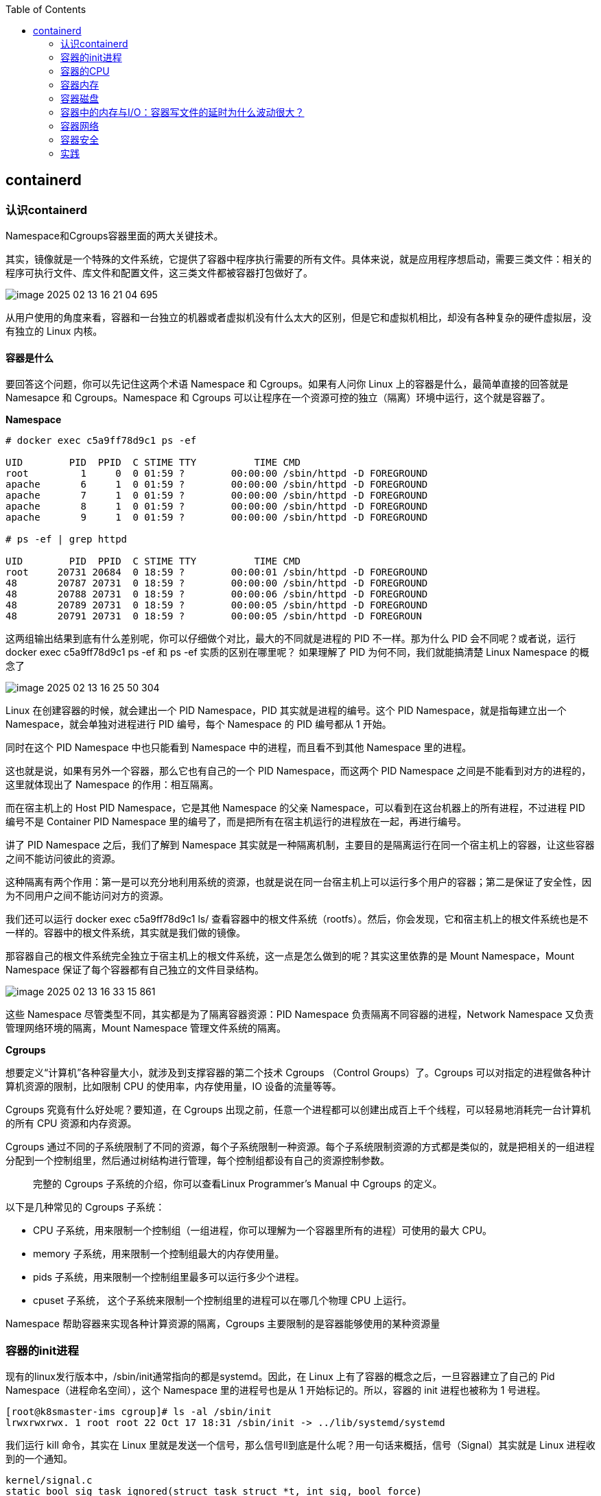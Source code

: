 :toc:

// 保证所有的目录层级都可以正常显示图片
:path: containerd/
:imagesdir: ../image/

// 只有book调用的时候才会走到这里
ifdef::rootpath[]
:imagesdir: {rootpath}{path}{imagesdir}
endif::rootpath[]

== containerd

=== 认识containerd

Namespace和Cgroups容器里面的两大关键技术。

其实，镜像就是一个特殊的文件系统，它提供了容器中程序执行需要的所有文件。具体来说，就是应用程序想启动，需要三类文件：相关的程序可执行文件、库文件和配置文件，这三类文件都被容器打包做好了。

image::containerd/image-2025-02-13-16-21-04-695.png[]

从用户使用的角度来看，容器和一台独立的机器或者虚拟机没有什么太大的区别，但是它和虚拟机相比，却没有各种复杂的硬件虚拟层，没有独立的 Linux 内核。

==== *容器是什么*

要回答这个问题，你可以先记住这两个术语 Namespace 和 Cgroups。如果有人问你 Linux 上的容器是什么，最简单直接的回答就是 Namesapce 和 Cgroups。Namespace 和 Cgroups 可以让程序在一个资源可控的独立（隔离）环境中运行，这个就是容器了。

*Namespace*

[source, bash]
----
# docker exec c5a9ff78d9c1 ps -ef

UID        PID  PPID  C STIME TTY          TIME CMD
root         1     0  0 01:59 ?        00:00:00 /sbin/httpd -D FOREGROUND
apache       6     1  0 01:59 ?        00:00:00 /sbin/httpd -D FOREGROUND
apache       7     1  0 01:59 ?        00:00:00 /sbin/httpd -D FOREGROUND
apache       8     1  0 01:59 ?        00:00:00 /sbin/httpd -D FOREGROUND
apache       9     1  0 01:59 ?        00:00:00 /sbin/httpd -D FOREGROUND

# ps -ef | grep httpd

UID        PID  PPID  C STIME TTY          TIME CMD
root     20731 20684  0 18:59 ?        00:00:01 /sbin/httpd -D FOREGROUND
48       20787 20731  0 18:59 ?        00:00:00 /sbin/httpd -D FOREGROUND
48       20788 20731  0 18:59 ?        00:00:06 /sbin/httpd -D FOREGROUND
48       20789 20731  0 18:59 ?        00:00:05 /sbin/httpd -D FOREGROUND
48       20791 20731  0 18:59 ?        00:00:05 /sbin/httpd -D FOREGROUN
----

这两组输出结果到底有什么差别呢，你可以仔细做个对比，最大的不同就是进程的 PID 不一样。那为什么 PID 会不同呢？或者说，运行 docker exec c5a9ff78d9c1 ps -ef 和 ps -ef 实质的区别在哪里呢？ 如果理解了 PID 为何不同，我们就能搞清楚 Linux Namespace 的概念了

image::containerd/image-2025-02-13-16-25-50-304.png[]

Linux 在创建容器的时候，就会建出一个 PID Namespace，PID 其实就是进程的编号。这个 PID Namespace，就是指每建立出一个 Namespace，就会单独对进程进行 PID 编号，每个 Namespace 的 PID 编号都从 1 开始。

同时在这个 PID Namespace 中也只能看到 Namespace 中的进程，而且看不到其他 Namespace 里的进程。

这也就是说，如果有另外一个容器，那么它也有自己的一个 PID Namespace，而这两个 PID Namespace 之间是不能看到对方的进程的，这里就体现出了 Namespace 的作用：相互隔离。

而在宿主机上的 Host PID Namespace，它是其他 Namespace 的父亲 Namespace，可以看到在这台机器上的所有进程，不过进程 PID 编号不是 Container PID Namespace 里的编号了，而是把所有在宿主机运行的进程放在一起，再进行编号。

讲了 PID Namespace 之后，我们了解到 Namespace 其实就是一种隔离机制，主要目的是隔离运行在同一个宿主机上的容器，让这些容器之间不能访问彼此的资源。

这种隔离有两个作用：第一是可以充分地利用系统的资源，也就是说在同一台宿主机上可以运行多个用户的容器；第二是保证了安全性，因为不同用户之间不能访问对方的资源。

我们还可以运行 docker exec c5a9ff78d9c1 ls/ 查看容器中的根文件系统（rootfs）。然后，你会发现，它和宿主机上的根文件系统也是不一样的。容器中的根文件系统，其实就是我们做的镜像。

那容器自己的根文件系统完全独立于宿主机上的根文件系统，这一点是怎么做到的呢？其实这里依靠的是 Mount Namespace，Mount Namespace 保证了每个容器都有自己独立的文件目录结构。

image::containerd/image-2025-02-13-16-33-15-861.png[]

这些 Namespace 尽管类型不同，其实都是为了隔离容器资源：PID Namespace 负责隔离不同容器的进程，Network Namespace 又负责管理网络环境的隔离，Mount Namespace 管理文件系统的隔离。

*Cgroups*

想要定义“计算机”各种容量大小，就涉及到支撑容器的第二个技术 Cgroups （Control Groups）了。Cgroups 可以对指定的进程做各种计算机资源的限制，比如限制 CPU 的使用率，内存使用量，IO 设备的流量等等。

Cgroups 究竟有什么好处呢？要知道，在 Cgroups 出现之前，任意一个进程都可以创建出成百上千个线程，可以轻易地消耗完一台计算机的所有 CPU 资源和内存资源。

Cgroups 通过不同的子系统限制了不同的资源，每个子系统限制一种资源。每个子系统限制资源的方式都是类似的，就是把相关的一组进程分配到一个控制组里，然后通过树结构进行管理，每个控制组都设有自己的资源控制参数。

> 完整的 Cgroups 子系统的介绍，你可以查看Linux Programmer’s Manual 中 Cgroups 的定义。

以下是几种常见的 Cgroups 子系统：

- CPU 子系统，用来限制一个控制组（一组进程，你可以理解为一个容器里所有的进程）可使用的最大 CPU。
- memory 子系统，用来限制一个控制组最大的内存使用量。
- pids 子系统，用来限制一个控制组里最多可以运行多少个进程。
- cpuset 子系统， 这个子系统来限制一个控制组里的进程可以在哪几个物理 CPU 上运行。

Namespace 帮助容器来实现各种计算资源的隔离，Cgroups 主要限制的是容器能够使用的某种资源量

=== 容器的init进程

现有的linux发行版本中，/sbin/init通常指向的都是systemd。因此，在 Linux 上有了容器的概念之后，一旦容器建立了自己的 Pid Namespace（进程命名空间），这个 Namespace 里的进程号也是从 1 开始标记的。所以，容器的 init 进程也被称为 1 号进程。

[source, bash]
----
[root@k8smaster-ims cgroup]# ls -al /sbin/init
lrwxrwxrwx. 1 root root 22 Oct 17 18:31 /sbin/init -> ../lib/systemd/systemd
----

我们运行 kill 命令，其实在 Linux 里就是发送一个信号，那么信号ll到底是什么呢？用一句话来概括，信号（Signal）其实就是 Linux 进程收到的一个通知。

[source, c]
----
kernel/signal.c
static bool sig_task_ignored(struct task_struct *t, int sig, bool force)
{
        void __user *handler;
        handler = sig_handler(t, sig);

        /* SIGKILL and SIGSTOP may not be sent to the global init */
        // is_global_init(t): Checks if the task t is the global init process (PID 1).
        // sig_kernel_only(sig): Checks if the signal sig is one that can only be sent by the kernel (e.g., SIGKILL, SIGSTOP).
        if (unlikely(is_global_init(t) && sig_kernel_only(sig)))
                return true;
        // SIGNAL_UNKILLABLE: A flag indicating that the task is unkillable (e.g., kernel threads or special system tasks).
        // handler == SIG_DFL: Checks if the signal handler is the default action.
        // If the task is unkillable, the signal handler is the default, and the signal is not being forced (or is not a kernel-only signal), the signal is ignored.
        if (unlikely(t->signal->flags & SIGNAL_UNKILLABLE) &&
            handler == SIG_DFL && !(force && sig_kernel_only(sig)))
                return true;

        /* Only allow kernel generated signals to this kthread */
        // PF_KTHREAD: A flag indicating that the task is a kernel thread.
        // handler == SIG_KTHREAD_KERNEL: Checks if the signal handler is specific to kernel threads.
        // If the task is a kernel thread, the signal handler is specific to kernel threads, and the signal is not being forced, the signal is ignored.
        if (unlikely((t->flags & PF_KTHREAD) &&
                     (handler == SIG_KTHREAD_KERNEL) && !force))
                return true;

        return sig_handler_ignored(handler, sig);
}
----

==== 容器中的进程

==== 容器中的僵尸进程

自己的容器运行久了之后，运行 ps 命令会看到一些进程，进程名后面加了 <defunct> 标识。

[source, bash]
----
# ps aux
USER       PID %CPU %MEM    VSZ   RSS TTY      STAT START   TIME COMMAND
root         1  0.0  0.0   4324  1436 ?        Ss   01:23   0:00 /app-test 1000
root         6  0.0  0.0      0     0 ?        Z    01:23   0:00 [app-test] <defunct>
----

在进程“活着”的时候就只有两个状态：运行态（TASK_RUNNING）和睡眠态（TASK_INTERRUPTIBLE，TASK_UNINTERRUPTIBLE）

.《Linux Kernel Development》这本书里的 Linux 进程状态转化图
image::containerd/image-2025-02-13-18-47-52-877.png[]

运行态的意思是，无论进程是正在运行中（也就是获得了 CPU 资源），还是进程在 run queue 队列里随时可以运行，都处于这个状态。我们想要查看进程是不是处于运行态，其实也很简单，比如使用 ps 命令，可以看到处于这个状态的进程显示的是 R stat。

睡眠态是指，进程需要等待某个资源而进入的状态，要等待的资源可以是一个信号量（Semaphore）, 或者是磁盘 I/O，这个状态的进程会被放入到 wait queue 队列里。这个睡眠态具体还包括两个子状态：一个是可以被打断的（TASK_INTERRUPTIBLE），我们用 ps 查看到的进程，显示为 S stat。还有一个是不可被打断的（TASK_UNINTERRUPTIBLE），用 ps 查看进程，就显示为 D stat。

除了上面进程在活的时候的两个状态，进程在调用 do_exit() 退出的时候，还有两个状态。

一个是 EXIT_DEAD，也就是进程在真正结束退出的那一瞬间的状态；第二个是 EXIT_ZOMBIE 状态，这是进程在 EXIT_DEAD 前的一个状态，僵尸进程就是是处于这个状态中。

对于 Linux 系统而言，容器就是一组进程的集合。如果容器中的应用创建过多的进程或者出现 bug，就会产生类似 fork bomb 的行为。

这个 fork bomb 就是指在计算机中，通过不断建立新进程来消耗系统中的进程资源，它是一种黑客攻击方式。这样，容器中的进程数就会把整个节点的可用进程总数给消耗完。

这样，不但会使同一个节点上的其他容器无法工作，还会让宿主机本身也无法工作。所以对于每个容器来说，我们都需要限制它的最大进程数目，而这个功能由 pids Cgroup 这个子系统来完成。

而这个功能的实现方法是这样的：pids Cgroup 通过 Cgroup 文件系统的方式向用户提供操作接口，一般它的 Cgroup 文件系统挂载点在 /sys/fs/cgroup。

在一个容器建立之后，创建容器的服务会在 /sys/fs/cgroup 下建立一个子目录，就是一个控制组，控制组里最关键的一个文件就是 pids.max。

父进程在创建完子进程之后就不管了，这就是造成子进程变成僵尸进程的原因。

==== 为什么容器中的进程会被杀死

Containerd 在停止容器的时候，就会向容器的 init 进程发送一个 SIGTERM 信号。在 init 进程退出之后，容器内的其他进程也都立刻退出了。不过不同的是，init 进程收到的是 SIGTERM 信号，而其他进程收到的是 SIGKILL 信号。

因为在init进程收到SIGTERM之后，对于容器来说，这里调用的就是 zap_pid_ns_processes() 这个函数，而在这个函数中，如果是处于退出状态的 init 进程，它会向 Namespace 中的其他进程都发送一个 SIGKILL 信号。

前面我讲过，SIGKILL 是个特权信号（特权信号是 Linux 为 kernel 和超级用户去删除任意进程所保留的，不能被忽略也不能被捕获）。 所以进程收到这个信号后，就立刻退出了，没有机会调用一些释放资源的 handler 之后，再做退出动作。因此如果想优雅的退出容器中所有的进程，需要对init进程的SIGTERM信号处理函数进行改造。

=== 容器的CPU

==== 怎样限制容器的CPU

[source, yaml]
----
apiVersion: v1
kind: Pod
metadata:
  name: frontend
spec:
  containers:
  - name: app
    image: images.my-company.example/app:v4
    resources:
      requests:
        memory: "64Mi"
        cpu: "1"
      limits:
        memory: "128Mi"
        cpu: "2"
----

在 Pod Spec 里的"Request CPU"和"Limit CPU"的值，最后会通过 CPU Cgroup 的配置，来实现控制容器 CPU 资源的作用。

那接下来先从进程的 CPU 使用讲起，然后在看 CPU Cgroup 子系统中建立几个控制组，用这个例子为你讲解 CPU Cgroup 中的三个最重要的参数"cpu.cfs_quota_us""cpu.cfs_period_us""cpu.shares"。

我们对照下图的 Top 运行界面，在截图第三行，"%Cpu(s)"开头的这一行，你会看到一串数值，也就是"0.0 us, 0.0 sy, 0.0 ni, 99.9 id, 0.0 wa, 0.0 hi, 0.0 si, 0.0 st"

image::containerd/image-2025-02-13-20-03-23-912.png[]

下面这张图里最长的带箭头横轴，我们可以把它看成一个时间轴。同时，它的上半部分代表 Linux 用户态（User space），下半部分代表内核态（Kernel space）。

image::containerd/image-2025-02-13-20-04-07-394.png[]

假设一个用户程序开始运行了，那么就对应着第一个"us"框，"us"是"user"的缩写，代表 Linux 的用户态 CPU Usage。普通用户程序代码中，只要不是调用系统调用（System Call），这些代码的指令消耗的 CPU 就都属于"us"。

当这个用户程序代码中调用了系统调用，比如说 read() 去读取一个文件，这时候这个用户进程就会从用户态切换到内核态。

内核态 read() 系统调用在读到真正 disk 上的文件前，就会进行一些文件系统层的操作。那么这些代码指令的消耗就属于"sy"，这里就对应上面图里的第二个框。"sy"是 "system"的缩写，代表内核态 CPU 使用。

接下来，这个 read() 系统调用会向 Linux 的 Block Layer 发出一个 I/O Request，触发一个真正的磁盘读取操作。

这时候，这个进程一般会被置为 TASK_UNINTERRUPTIBLE。而 Linux 会把这段时间标示成"wa"，对应图中的第三个框。"wa"是"iowait"的缩写，代表等待 I/O 的时间，这里的 I/O 是指 Disk I/O。

紧接着，当磁盘返回数据时，进程在内核态拿到数据，这里仍旧是内核态的 CPU 使用中的"sy"，也就是图中的第四个框。

然后，进程再从内核态切换回用户态，在用户态得到文件数据，这里进程又回到用户态的 CPU 使用，"us"，对应图中第五个框。

好，这里我们假设一下，这个用户进程在读取数据之后，没事可做就休眠了。并且我们可以进一步假设，这时在这个 CPU 上也没有其他需要运行的进程了，那么系统就会进入"id"这个步骤，也就是第六个框。"id"是"idle"的缩写，代表系统处于空闲状态。

如果这时这台机器在网络收到一个网络数据包，网卡就会发出一个中断（interrupt）。相应地，CPU 会响应中断，然后进入中断服务程序。

这时，CPU 就会进入"hi"，也就是第七个框。"hi"是"hardware irq"的缩写，代表 CPU 处理硬中断的开销。由于我们的中断服务处理需要关闭中断，所以这个硬中断的时间不能太长。

但是，发生中断后的工作是必须要完成的，如果这些工作比较耗时那怎么办呢？Linux 中有一个软中断的概念（softirq），它可以完成这些耗时比较长的工作。

你可以这样理解这个软中断，从网卡收到数据包的大部分工作，都是通过软中断来处理的。那么，CPU 就会进入到第八个框，"si"。这里"si"是"softirq"的缩写，代表 CPU 处理软中断的开销。

这里你要注意，无论是"hi"还是"si"，它们的 CPU 时间都不会计入进程的 CPU 时间。*这是因为本身它们在处理的时候就不属于任何一个进程*。

不过，我们还剩两个类型的 CPU 使用没讲到，我想给你做个补充，一次性带你做个全面了解。这样以后你解决相关问题时，就不会再犹豫，这些值到底影不影响 CPU Cgroup 中的限制了。下面我给你具体讲一下。

一个是"ni"，是"nice"的缩写，这里表示如果进程的 nice 值是正值（1-19），代表优先级比较低的进程运行时所占用的 CPU。

另外一个是"st"，"st"是"steal"的缩写，是在虚拟机里用的一个 CPU 使用类型，表示有多少时间是被同一个宿主机上的其他虚拟机抢走的。

image::containerd/image-2025-02-13-20-10-29-317.png[]

*CPU Cgroup*

 Cgroups 是对指定进程做计算机资源限制的，CPU Cgroup 是 Cgroups 其中的一个 Cgroups 子系统，它是用来限制进程的 CPU 使用的。

对于进程的 CPU 使用, 通过前面的 Linux CPU 使用分类的介绍，我们知道它只包含两部分: 一个是用户态，这里的用户态包含了 us 和 ni；还有一部分是内核态，也就是 sy。 至于 wa、hi、si，这些 I/O 或者中断相关的 CPU 使用，CPU Cgroup 不会去做限制

每个进程的 CPU Usage 只包含用户态（us 或 ni）和内核态（sy）两部分，其他的系统 CPU 开销并不包含在进程的 CPU 使用中，而 CPU Cgroup 只是对进程的 CPU 使用做了限制。

==== 如何正确拿到容器CPU的消耗

我们想要精准地对运行着众多容器的云平台做监控，快速排查例如应用的处理能力下降，节点负载过高等问题，就绕不开容器 CPU 开销。因为 CPU 开销的异常，往往是程序异常最明显的一个指标。

在宿主机上我们经常使用top命令来查看CPU开销，但是如果你在容器中执行top命令，你会发现显示的是物理机的CPU开销，而不是容器的CPU开销。

我们可以去看一下 top 命令的源代码。在代码中你会看到对于每个进程，top 都会从 proc 文件系统中每个进程对应的 stat 文件中读取 2 个数值。这个 stat 文件就是 /proc/[pid]/stat ， [pid] 就是替换成具体一个进程的 PID 值。

完整的 stat 文件内容和格式在 proc 文件系统的 Linux programmer’s manual 里定义了。在这里，我们只需要重点关注这两项数值，stat 文件中的第 14 项 utime 和第 15 项 stime。

image::containerd/image-2025-02-13-20-43-41-551.png[]

utime 是表示进程的用户态部分在 Linux 调度中获得 CPU 的 ticks，stime 是表示进程的内核态部分在 Linux 调度中获得 CPU 的 ticks。

根据top源码可以得到进程的 CPU 使用率计算公式：`((utime_2 – utime_1) + (stime_2 – stime_1)) * 100.0 / (HZ * et * 1 )`

第一个 HZ 是什么意思呢？前面我们介绍 ticks 里说了，ticks 是按照固定频率发生的，在我们的 Linux 系统里 1 秒钟是 100 次，那么 HZ 就是 1 秒钟里 ticks 的次数，这里值是 100。

第二个参数 et 是我们刚才说的那个“瞬时”的时间，也就是得到 utime_1 和 utime_2 这两个值的时间间隔。

第三个“1”, 就更容易理解了，就是 1 个 CPU。那么这三个值相乘，你是不是也知道了它的意思呢？就是在这“瞬时”的时间（et）里，1 个 CPU 所包含的 ticks 数目。

我们要计算系统 CPU 使用率，首先需要拿到数据，数据源也同样可以从 proc 文件系统里得到，对于整个系统的 CPU 使用率，这个文件就是 /proc/stat。

对于系统总的 CPU 使用率，需要读取 /proc/stat 文件，但是这个文件中的各项 CPU ticks 是反映整个节点的，并且这个 /proc/stat 文件也不包含在任意一个 Namespace 里。因此、对于 top 命令来说，它只能显示整个节点中各项 CPU 的使用率，不能显示单个容器的各项 CPU 的使用率。

如果想要单个CPU使用信息，可以去对应容器中读取 /sys/fs/cgroup/cpu.stat

====  Load Average

第三行可以显示当前的 CPU 使用情况，我们可以看到整个机器的 CPU Usage 几乎为 0，因为"id"显示 99.9%，这说明 CPU 是处于空闲状态的。

但是请你注意，这里 1 分钟的"load average"的值却高达 9.09，这里的数值 9 几乎就意味着使用了 9 个 CPU 了，这样 CPU Usage 和 Load Average 的数值看上去就很矛盾了。

image::containerd/image-2025-02-13-21-02-49-807.png[]

那问题来了，我们在看一个系统里 CPU 使用情况时，到底是看 CPU Usage 还是 Load Average 呢？

这里就涉及到今天要解决的两大问题：

- Load Average 到底是什么，CPU Usage 和 Load Average 有什么差别？
- 如果 Load Average 值升高，应用的性能下降了，这背后的原因是什么呢？

===== 什么是 Load Average?

Load Average 这个概念，你可能在使用 Linux 的时候就已经注意到了，无论你是运行 uptime, 还是 top，都可以看到类似这个输出"load average：2.02, 1.83, 1.20"。那么这一串输出到底是什么意思呢？

最直接的办法当然是看手册了，如果我们用"Linux manual page"搜索 uptime 或者 top，就会看到对这个"load average"和后面三个数字的解释是"the system load averages for the past 1, 5, and 15 minutes"。

你如果再去网上找资料，就会发现 Load Average 是一个很古老的概念了。上个世纪 70 年代，早期的 Unix 系统上就已经有了这个 Load Average，IETF 还有一个RFC546定义了 Load Average，这里定义的 Load Average 是一种 CPU 资源需求的度量。

举个例子，对于一个单个 CPU 的系统，如果在 1 分钟的时间里，处理器上始终有一个进程在运行，同时操作系统的进程可运行队列中始终都有 9 个进程在等待获取 CPU 资源。那么对于这 1 分钟的时间来说，系统的"load average"就是 1+9=10，这个定义对绝大部分的 Unix 系统都适用。

对于 Linux 来说，如果只考虑 CPU 的资源，Load Averag 等于单位时间内正在运行的进程加上可运行队列的进程，这个定义也是成立的。通过这个定义和我自己的观察，我给你归纳了下面三点对 Load Average 的理解。

第一，不论计算机 CPU 是空闲还是满负载，Load Average 都是 Linux 进程调度器中可运行队列（Running Queue）里的一段时间的平均进程数目。

第二，计算机上的 CPU 还有空闲的情况下，CPU Usage 可以直接反映到"load average"上，什么是 CPU 还有空闲呢？具体来说就是可运行队列中的进程数目小于 CPU 个数，这种情况下，单位时间进程 CPU Usage 相加的平均值应该就是"load average"的值。

第三，计算机上的 CPU 满负载的情况下，计算机上的 CPU 已经是满负载了，同时还有更多的进程在排队需要 CPU 资源。这时"load average"就不能和 CPU Usage 等同了。

比如对于单个 CPU 的系统，CPU Usage 最大只是有 100%，也就 1 个 CPU；而"load average"的值可以远远大于 1，因为"load average"看的是操作系统中可运行队列中进程的个数。

我们是不是就可以认定 Load Average 就代表一段时间里运行队列中需要被调度的进程或者线程平均数目了呢? 或许对其他的 Unix 系统来说，这个理解已经够了，但是对于 Linux 系统还不能这么认定。

为什么这么说呢？故事还要从 Linux 早期的历史说起，那时开发者 Matthias 有这么一个发现，比如把快速的磁盘换成了慢速的磁盘，运行同样的负载，系统的性能是下降的，但是 Load Average 却没有反映出来。

他发现这是因为 Load Average 只考虑运行态的进程数目，而没有考虑等待 I/O 的进程。所以，他认为 Load Average 如果只是考虑进程运行队列中需要被调度的进程或线程平均数目是不够的，因为对于处于 I/O 资源等待的进程都是处于 TASK_UNINTERRUPTIBLE 状态的。

那他是怎么处理这件事的呢？估计你也猜到了，他给内核加一个 patch（补丁），把处于 TASK_UNINTERRUPTIBLE 状态的进程数目也计入了 Load Average 中。

在这里我们又提到了 TASK_UNINTERRUPTIBLE 状态的进程，在前面的章节中我们介绍过，我再给你强调一下，TASK_UNINTERRUPTIBLE 是 Linux 进程状态的一种，是进程为等待某个系统资源而进入了睡眠的状态，并且这种睡眠的状态是不能被信号打断的。

下面就是 1993 年 Matthias 的 kernel patch，你有兴趣的话，可以读一下。

[source, text]
----
From: Matthias Urlichs <urlichs@smurf.sub.org>
Subject: Load average broken ?
Date: Fri, 29 Oct 1993 11:37:23 +0200

The kernel only counts "runnable" processes when computing the load average.
I don't like that; the problem is that processes which are swapping or
waiting on "fast", i.e. noninterruptible, I/O, also consume resources.

It seems somewhat nonintuitive that the load average goes down when you
replace your fast swap disk with a slow swap disk...

Anyway, the following patch seems to make the load average much more
consistent WRT the subjective speed of the system. And, most important, the
load is still zero when nobody is doing anything. ;-)

--- kernel/sched.c.orig Fri Oct 29 10:31:11 1993
+++ kernel/sched.c Fri Oct 29 10:32:51 1993
@@ -414,7 +414,9 @@
unsigned long nr = 0;

    for(p = &LAST_TASK; p > &FIRST_TASK; --p)
-       if (*p && (*p)->state == TASK_RUNNING)
+       if (*p && ((*p)->state == TASK_RUNNING) ||
+                  (*p)->state == TASK_UNINTERRUPTIBLE) ||
+                  (*p)->state == TASK_SWAPPING))
            nr += FIXED_1;
    return nr;
 }
----

那么对于 Linux 的 Load Average 来说，除了可运行队列中的进程数目，等待队列中的 UNINTERRUPTIBLE 进程数目也会增加 Load Average。

到这里我们就可以准确定义 Linux 系统里的 Load Average 了，其实也很简单，你只需要记住，平均负载统计了这两种情况的进程：

第一种是 Linux 进程调度器中可运行队列（Running Queue）一段时间（1 分钟，5 分钟，15 分钟）的进程平均数。

第二种是 Linux 进程调度器中休眠队列（Sleeping Queue）里的一段时间的 TASK_UNINTERRUPTIBLE 状态下的进程平均数。

所以，最后的公式就是：Load Average= 可运行队列进程平均数 + 休眠队列中不可打断的进程平均数

如果打个比方来说明 Load Average 的统计原理。你可以想象每个 CPU 就是一条道路，每个进程都是一辆车，怎么科学统计道路的平均负载呢？就是看单位时间通过的车辆，一条道上的车越多，那么这条道路的负载也就越高。

此外，Linux 计算系统负载的时候，还额外做了个补丁把 TASK_UNINTERRUPTIBLE 状态的进程也考虑了，这个就像道路中要把红绿灯情况也考虑进去。一旦有了红灯，汽车就要停下来排队，那么即使道路很空，但是红灯多了，汽车也要排队等待，也开不快。

*现象解释：为什么 Load Average 会升高？*

解释了 Load Average 这个概念，我们再回到这一讲最开始的问题，为什么对容器已经用 CPU Cgroup 限制了它的 CPU Usage，容器里的进程还是可以造成整个系统很高的 Load Average。

我们理解了 Load Average 这个概念之后，就能区分出 Load Averge 和 CPU 使用率的区别了。那么这个看似矛盾的问题也就很好回答了，因为 Linux 下的 Load Averge 不仅仅计算了 CPU Usage 的部分，它还计算了系统中 TASK_UNINTERRUPTIBLE 状态的进程数目。

讲到这里为止，我们找到了第一个问题的答案，那么现在我们再看第二个问题：如果 Load Average 值升高，应用的性能已经下降了，真正的原因是什么？问题就出在 TASK_UNINTERRUPTIBLE 状态的进程上了。

怎么验证这个判断呢？这时候我们只要运行 ps aux | grep “ D ” ，就可以看到容器中有多少 TASK_UNINTERRUPTIBLE 状态（在 ps 命令中这个状态的进程标示为"D"状态）的进程，为了方便理解，后面我们简称为 D 状态进程。而正是这些 D 状态进程引起了 Load Average 的升高。

找到了 Load Average 升高的问题出在 D 状态进程了，我们想要真正解决问题，还有必要了解 D 状态进程产生的本质是什么？

在 Linux 内核中有数百处调用点，它们会把进程设置为 D 状态，主要集中在 disk I/O 的访问和信号量（Semaphore）锁的访问上，因此 D 状态的进程在 Linux 里是很常见的。

无论是对 disk I/O 的访问还是对信号量的访问，都是对 Linux 系统里的资源的一种竞争。当进程处于 D 状态时，就说明进程还没获得资源，这会在应用程序的最终性能上体现出来，也就是说用户会发觉应用的性能下降了。

那么 D 状态进程导致了性能下降，我们肯定是想方设法去做调试的。但目前 D 状态进程引起的容器中进程性能下降问题，Cgroups 还不能解决，这也就是为什么我们用 Cgroups 做了配置，即使保证了容器的 CPU 资源， 容器中的进程还是运行很慢的根本原因。

这里我们进一步做分析，为什么 CPU Cgroups 不能解决这个问题呢？就是因为 Cgroups 更多的是以进程为单位进行隔离，而 D 状态进程是内核中系统全局资源引入的，所以 Cgroups 影响不了它。

#所以我们可以做的是，在生产环境中监控容器的宿主机节点里 D 状态的进程数量，然后对 D 状态进程数目异常的节点进行分析，比如磁盘硬件出现问题引起 D 状态进程数目增加，这时就需要更换硬盘。#

image::containerd/image-2025-02-13-21-36-10-865.png[]

因为 TASK_UNINTERRUPTIBLE 状态的进程同样也会竞争系统资源，所以它会影响到应用程序的性能。我们可以在容器宿主机的节点对 D 状态进程做监控，定向分析解决。

=== 容器内存

==== 我的容器为什么被杀了？

不知道你在使用容器时，有没有过这样的经历？一个容器在系统中运行一段时间后，突然消失了，看看自己程序的 log 文件，也没发现什么错误，不像是自己程序 Crash，但是容器就是消失了。

容器在系统中被杀掉，其实只有一种情况，那就是容器中的进程使用了太多的内存。具体来说，就是容器里所有进程使用的内存量，超过了容器所在 Memory Cgroup 里的内存限制。这时 Linux 系统就会主动杀死容器中的一个进程，往往这会导致整个容器的退出。

*如何理解 OOM Killer？*

OOM 是 Out of Memory 的缩写，顾名思义就是内存不足的意思，而 Killer 在这里指需要杀死某个进程。那么 OOM Killer 就是在 Linux 系统里如果内存不足时，就需要杀死一个正在运行的进程来释放一些内存。

在 Linux 内核里有一个 oom_badness() 函数，就是它定义了选择进程的标准。

- 第一，进程已经使用的物理内存页面数。
- 第二，每个进程的 OOM 校准值 oom_score_adj。在 /proc 文件系统中，每个进程都有一个 /proc/[pid]/oom_score_adj 的接口文件。我们可以在这个文件中输入 -1000 到 1000 之间的任意一个数值，调整进程被 OOM Kill 的几率。

[source,bash]
----
adj = (long)p->signal->oom_score_adj;

points = get_mm_rss(p->mm) + get_mm_counter(p->mm, MM_SWAPENTS) +mm_pgtables_bytes(p->mm) / PAGE_SIZE;

adj *= totalpages / 1000;
points += adj;
----

函数 oom_badness() 里的最终计算方法是这样的：用系统总的可用页面数，去乘以 OOM 校准值 oom_score_adj，再加上进程已经使用的物理页面数，计算出来的值越大，那么这个进程被 OOM Kill 的几率也就越大。

*如何理解 Memory Cgroup？*

前面我们介绍了 OOM Killer，容器发生 OOM Kill 大多是因为 Memory Cgroup 的限制所导致的，所以在我们还需要理解 Memory Cgroup 的运行机制。

Memory Cgroup 也是 Linux Cgroups 子系统之一，它的作用是对一组进程的 Memory 使用做限制。Memory Cgroup 的虚拟文件系统的挂载点一般在"/sys/fs/cgroup/memory"这个目录下

==== Linux 内存类型

Linux 的各个模块都需要内存，比如内核需要分配内存给页表，内核栈，还有 slab，也就是内核各种数据结构的 Cache Pool；用户态进程里的堆内存和栈的内存，共享库的内存，还有文件读写的 Page Cache。

我们讨论的 Memory Cgroup 里都不会对内核的内存做限制（比如页表，slab 等）。所以我们今天主要讨论与用户态相关的两个内存类型，RSS 和 Page Cache。

*RSS*

RSS 是 Resident Set Size 的缩写，简单来说它就是指进程真正申请到物理页面的内存大小。这是什么意思呢？

应用程序在申请内存的时候，比如说，调用 malloc() 来申请 100MB 的内存大小，malloc() 返回成功了，这时候系统其实只是把 100MB 的虚拟地址空间分配给了进程，但是并没有把实际的物理内存页面分配给进程。

上一讲中，我给你讲过，当进程对这块内存地址开始做真正读写操作的时候，系统才会把实际需要的物理内存分配给进程。而这个过程中，进程真正得到的物理内存，就是这个 RSS 了

比如下面的这段代码，我们先用 malloc 申请 100MB 的内存。

[source,c]
----
#include <stdio.h>
#include <stdlib.h>

int main()
{
    char *p = (char *)malloc(100 * 1024 * 1024);
    printf("p = %p\n", p);
    return 0;
}
----

通过top命令查看malloc之后，对应进程的虚拟地址空间(VIRT)已经有100MB，但是实际物理内存RSS（TOP命令显示的是RES，就是Resident的简写，和RSS是一个意思）在这里只有688KB。

在上面程序的基础之上，等待30s我们对申请的内存中写入20M的数据，然后哦再使用top命令查看

[source, c]
----
sleep(30);
memset(p, 0x00, 20 * MB)
----

这时候可以看到虚拟地址空间（VIRT）还是 106728，不过物理内存 RSS（RES）的值变成了 21432（大小约为 20MB）， 这里的单位都是 KB。

RSS 就是进程里真正获得的物理内存大小。

对于进程来说，RSS 内存包含了进程的代码段内存，栈内存，堆内存，共享库的内存, 这些内存是进程运行所必须的。刚才我们通过 malloc/memset 得到的内存，就是属于堆内存。

具体的每一部分的 RSS 内存的大小，你可以查看 /proc/[pid]/smaps 文件。

*Page Cache*

每个进程除了各自独立分配到的 RSS 内存外，如果进程对磁盘上的文件做了读写操作，Linux 还会分配内存，把磁盘上读写到的页面存放在内存中，这部分的内存就是 Page Cache。

Page Cache 的主要作用是提高磁盘文件的读写性能，因为系统调用 read() 和 write() 的缺省行为都会把读过或者写过的页面存放在 Page Cache 里。

代码程序去读取 100MB 的文件，在读取文件前，系统中 Page Cache 的大小是 388MB，读取后 Page Cache 的大小是 506MB，增长了大约 100MB 左右，多出来的这 100MB，正是我们读取文件的大小。

image::containerd/image-2025-02-14-13-59-12-242.png[]

在 Linux 系统里只要有空闲的内存，系统就会自动地把读写过的磁盘文件页面放入到 Page Cache 里。那么这些内存都被 Page Cache 占用了，一旦进程需要用到更多的物理内存，执行 malloc() 调用做申请时，就会发现剩余的物理内存不够了，那该怎么办呢？

这就要提到 Linux 的内存管理机制了。 Linux 的内存管理有一种内存页面回收机制（page frame reclaim），会根据系统里空闲物理内存是否低于某个阈值（wartermark），来决定是否启动内存的回收。

内存回收的算法会根据不同类型的内存以及内存的最近最少用原则，就是 LRU（Least Recently Used）算法决定哪些内存页面先被释放。因为 Page Cache 的内存页面只是起到 Cache 作用，自然是会被优先释放的。

所以，Page Cache 是一种为了提高磁盘文件读写性能而利用空闲物理内存的机制。同时，内存管理中的页面回收机制，又能保证 Cache 所占用的页面可以及时释放，这样一来就不会影响程序对内存的真正需求了。


===== RSS & Page Cache in Memory Cgroup

学习了 RSS 和 Page Cache 的基本概念之后，我们下面来看不同类型的内存，特别是 RSS 和 Page Cache 是如何影响 Memory Cgroup 的工作的。

我们先从 Linux 的内核代码看一下，从 mem_cgroup_charge_statistics() 这个函数里，我们可以看到 Memory Cgroup 也的确只是统计了 RSS 和 Page Cache 这两部分的内存。

RSS 的内存，就是在当前 Memory Cgroup 控制组里所有进程的 RSS 的总和；而 Page Cache 这部分内存是控制组里的进程读写磁盘文件后，被放入到 Page Cache 里的物理内存。

image::containerd/image-2025-02-14-16-32-15-070.png[]

Memory Cgroup 控制组里 RSS 内存和 Page Cache 内存的和，正好是 memory.usage_in_bytes 的值。

当控制组里的进程需要申请新的物理内存，而且 memory.usage_in_bytes 里的值超过控制组里的内存上限值 memory.limit_in_bytes，这时我们前面说的 Linux 的内存回收（page frame reclaim）就会被调用起来。

那么在这个控制组里的 page cache 的内存会根据新申请的内存大小释放一部分，这样我们还是能成功申请到新的物理内存，整个控制组里总的物理内存开销 memory.usage_in_bytes 还是不会超过上限值 memory.limit_in_bytes。

image::containerd/image-2025-02-14-16-47-00-686.png[]

`20211300 - 7222656 = 12988644` 在free命令中，total-free=available,也就是说linux计算真实可用内存时并没有考虑Page Cache，因为在需要时会对page cache进行回收，所以free命令中看到的可用内存会比实际可用内存少。

=== 容器磁盘

==== Swap：容器可以使用Swap空间吗？

用过 Linux 的同学应该都很熟悉 Swap 空间了，简单来说它就是就是一块磁盘空间。

当内存写满的时候，就可以把内存中不常用的数据暂时写到这个 Swap 空间上。这样一来，内存空间就可以释放出来，用来满足新的内存申请的需求。

它的好处是可以应对一些瞬时突发的内存增大需求，不至于因为内存一时不够而触发 OOM Killer，导致进程被杀死。

那么对于一个容器，特别是容器被设置了 Memory Cgroup 之后，它还可以使用 Swap 空间吗？会不会出现什么问题呢？

为没有swap的节点添加swap

image::containerd/image-2025-02-14-16-58-59-791.png[]

因为有了 Swap 空间，本来会被 OOM Kill 的容器，可以好好地运行了。初看这样似乎也挺好的，不过你仔细想想，这样一来，Memory Cgroup 对内存的限制不就失去了作用么？

我们再进一步分析，如果一个容器中的程序发生了内存泄漏（Memory leak），那么本来 Memory Cgroup 可以及时杀死这个进程，让它不影响整个节点中的其他应用程序。结果现在这个内存泄漏的进程没被杀死，还会不断地读写 Swap 磁盘，反而影响了整个节点的性能。

*如何正确理解 swappiness 参数？*

在普通 Linux 系统上，如果你使用过 Swap 空间，那么你可能配置过 proc 文件系统下的 swappiness 这个参数 (/proc/sys/vm/swappiness)。swappiness 的定义在Linux 内核文档中可以找到，就是下面这段话。

> swappiness
This control is used to define how aggressive the kernel will swap memory pages. Higher values will increase aggressiveness, lower values decrease the amount of swap. A value of 0 instructs the kernel not to initiate swap until the amount of free and file-backed pages is less than the high water mark in a zone.
The default value is 60.

前面两句话大致翻译过来，意思就是 swappiness 可以决定系统将会有多频繁地使用交换分区。

在有磁盘文件访问的时候，Linux 会尽量把系统的空闲内存用作 Page Cache 来提高文件的读写性能。在没有打开 Swap 空间的情况下，一旦内存不够，这种情况下就只能把 Page Cache 释放了，而 RSS 内存是不能释放的。

在 RSS 里的内存，大部分都是没有对应磁盘文件的内存，比如用 malloc() 申请得到的内存，这种内存也被称为匿名内存（Anonymous memory）。那么当 Swap 空间打开后，可以写入 Swap 空间的，就是这些匿名内存。

所以在 Swap 空间打开的时候，问题也就来了，在内存紧张的时候，Linux 系统怎么决定是先释放 Page Cache，还是先把匿名内存释放并写入到 Swap 空间里呢？

我们一起来分析分析，都可能发生怎样的情况。最可能发生的是下面两种情况：

第一种情况是，如果系统先把 Page Cache 都释放了，那么一旦节点里有频繁的文件读写操作，系统的性能就会下降。

还有另一种情况，如果 Linux 系统先把匿名内存都释放并写入到 Swap，那么一旦这些被释放的匿名内存马上需要使用，又需要从 Swap 空间读回到内存中，这样又会让 Swap（其实也是磁盘）的读写频繁，导致系统性能下降。

显然，我们在释放内存的时候，需要平衡 Page Cache 的释放和匿名内存的释放，而 swappiness，就是用来定义这个平衡的参数。

那么 swappiness 具体是怎么来控制这个平衡的？我们看一下在 Linux 内核代码里是怎么用这个 swappiness 参数。

我们前面说了 swappiness 的这个值的范围是 0 到 100，但是请你一定要注意，它不是一个百分比，更像是一个权重。它是用来定义 Page Cache 内存和匿名内存的释放的一个比例。

我们可以看到，这个比例是 anon_prio: file_prio，这里 anon_prio 的值就等于 swappiness。下面我们分三个情况做讨论：

第一种情况，当 swappiness 的值是 100 的时候，匿名内存和 Page Cache 内存的释放比例就是 100: 100，也就是等比例释放了。

第二种情况，就是 swappiness 缺省值是 60 的时候，匿名内存和 Page Cache 内存的释放比例就是 60 : 140，Page Cache 内存的释放要优先于匿名内存。

[source, c]
----
/*
 * With swappiness at 100, anonymous and file have the same priority.
 * This scanning priority is essentially the inverse of IO cost.
 */

anon_prio = swappiness;
file_prio = 200 - anon_prio;
----

再看一下那段 swappiness 的英文定义，里面特别强调了 swappiness 为 0 的情况。

当空闲内存少于内存一个 zone (/proc/zoneinfo 中的normal zone)的"high water mark"中的值的时候，Linux 还是会做内存交换，也就是把匿名内存写入到 Swap 空间后释放内存。

在这里 zone 是 Linux 划分物理内存的一个区域，里面有 3 个水位线（water mark），水位线可以用来警示空闲内存的紧张程度。

swappiness 的取值范围在 0 到 100，值为 100 的时候系统平等回收匿名内存和 Page Cache 内存；一般缺省值为 60，就是优先回收 Page Cache；即使 swappiness 为 0，也不能完全禁止 Swap 分区的使用，就是说在内存紧张的时候，也会使用 Swap 来回收匿名内存。

swappiness 的取值范围在 0 到 100，值为 100 的时候系统平等回收匿名内存和 Page Cache 内存；一般缺省值为 60，就是优先回收 Page Cache；即使 swappiness 为 0，也不能完全禁止 Swap 分区的使用，就是说在内存紧张的时候，也会使用 Swap 来回收匿名内存。

有了"memory.swappiness = 0"的配置和功能，就可以对控制指定容器不能使用swap空间了。

==== 容器文件系统：在容器中读写文件怎么变慢了

> 使用到开源磁盘I/O测试工具fio。

[source, bash]
----
# fio -direct=1 -iodepth=64 -rw=read -ioengine=libaio -bs=4k -size=10G -numjobs=1  -name=./fio.test
----

第一个参数是"-direct=1"，代表采用非 buffered I/O 文件读写的方式，避免文件读写过程中内存缓冲对性能的影响。

接着我们来看这"-iodepth=64"和"-ioengine=libaio"这两个参数，这里指文件读写采用异步 I/O（Async I/O）的方式，也就是进程可以发起多个 I/O 请求，并且不用阻塞地等待 I/O 的完成。稍后等 I/O 完成之后，进程会收到通知。

这种异步 I/O 很重要，因为它可以极大地提高文件读写的性能。在这里我们设置了同时发出 64 个 I/O 请求。

然后是"-rw=read，-bs=4k，-size=10G"，这几个参数指这个测试是个读文件测试，每次读 4KB 大小数块，总共读 10GB 的数据。

最后一个参数是"-numjobs=1"，指只有一个进程 / 线程在运行。

[source, bash]
----
grafana-8465555dc4-q7r8h:~# df
Filesystem           1K-blocks      Used Available Use% Mounted on
overlay              1060941856  93000964 913974252   9% /
----

===== 如何理解容器文件系统？

我们在容器里，运行 df 命令，你可以看到在容器中根目录 (/) 的文件系统类型是"overlay"，它不是我们在普通 Linux 节点上看到的 Ext4 或者 XFS 之类常见的文件系统。

为了有效地减少磁盘上冗余的镜像数据，同时减少冗余的镜像数据在网络上的传输，选择一种针对于容器的文件系统是很有必要的，而这类的文件系统被称为 UnionFS。

UnionFS 这类文件系统实现的主要功能是把多个目录（处于不同的分区）一起挂载（mount）在一个目录下。这种多目录挂载的方式，正好可以解决我们刚才说的容器镜像的问题。

image::containerd/image-2025-02-14-18-01-58-343.png[]

===== OverlayFS

UnionFS 类似的有很多种实现，包括在 Docker 里最早使用的 AUFS，还有目前我们使用的 OverlayFS。前面我们在运行df的时候，看到的文件系统类型"overlay"指的就是 OverlayFS。

在 Linux 内核 3.18 版本中，OverlayFS 代码正式合入 Linux 内核的主分支。在这之后，OverlayFS 也就逐渐成为各个主流 Linux 发行版本里缺省使用的容器文件系统了。

先，最下面的"lower/"，也就是被 mount 两层目录中底下的这层（lowerdir）。

在 OverlayFS 中，最底下这一层里的文件是不会被修改的，你可以认为它是只读的。我还想提醒你一点，在这个例子里我们只有一个 lower/ 目录，不过 OverlayFS 是支持多个 lowerdir 的。

然后我们看"uppder/"，它是被 mount 两层目录中上面的这层 （upperdir）。在 OverlayFS 中，如果有文件的创建，修改，删除操作，那么都会在这一层反映出来，它是可读写的。

接着是最上面的"merged" ，它是挂载点（mount point）目录，也是用户看到的目录，用户的实际文件操作在这里进行。

其实还有一个"work/"，这个目录没有在这个图里，它只是一个存放临时文件的目录，OverlayFS 中如果有文件修改，就会在中间过程中临时存放文件到这里。

image::../image/containerd/image-2025-02-14-18-14-40-062.png[]

从这个例子我们可以看到，OverlayFS 会 mount 两层目录，分别是 lower 层和 upper 层，这两层目录中的文件都会映射到挂载点上。

从挂载点的视角看，upper 层的文件会覆盖 lower 层的文件，比如"in_both.txt"这个文件，在 lower 层和 upper 层都有，但是挂载点 merged/ 里看到的只是 upper 层里的 in_both.txt.

如果我们在 merged/ 目录里做文件操作，具体包括这三种。

第一种，新建文件，这个文件会出现在 upper/ 目录中。

第二种是删除文件，如果我们删除"in_upper.txt"，那么这个文件会在 upper/ 目录中消失。如果删除"in_lower.txt", 在 lower/ 目录里的"in_lower.txt"文件不会有变化，只是在 upper/ 目录中增加了一个特殊文件来告诉 OverlayFS，"in_lower.txt'这个文件不能出现在 merged/ 里了，这就表示它已经被删除了。

image::containerd/image-2025-02-14-18-15-13-311.png[]

还有一种操作是修改文件，类似如果修改"in_lower.txt"，那么就会在 upper/ 目录中新建一个"in_lower.txt"文件，包含更新的内容，而在 lower/ 中的原来的实际文件"in_lower.txt"不会改变。

OverlayFS 也是把多个目录合并挂载，被挂载的目录分为两大类：lowerdir 和 upperdir。

lowerdir 允许有多个目录，在被挂载后，这些目录里的文件都是不会被修改或者删除的，也就是只读的；upperdir 只有一个，不过这个目录是可读写的，挂载点目录中的所有文件修改都会在 upperdir 中反映出来。

容器的镜像文件中各层正好作为 OverlayFS 的 lowerdir 的目录，然后加上一个空的 upperdir 一起挂载好后，就组成了容器的文件系统。


==== 容器为什么把宿主机的磁盘写满了？

文件系统 OverlayFS，这个 OverlayFS 有两层，分别是 lowerdir 和 upperdir。lowerdir 里是容器镜像中的文件，对于容器来说是只读的；upperdir 存放的是容器对文件系统里的所有改动，它是可读写的。

从宿主机的角度看，upperdir 就是一个目录，如果容器不断往容器文件系统中写入数据，实际上就是往宿主机的磁盘上写数据，这些数据也就存在于宿主机的磁盘目录中。

[source, bash]
----
# 生成一个1024M大小的文件
dd if=/dev/zero of=/tmp/test.log bs=1M count=1024
----

我们还是继续看宿主机，看看 OverlayFS 里 upperdir 目录中有什么文件？

这里我们仍然可以通过 /proc/mounts 这个路径，找到容器 OverlayFS 对应的 lowerdir 和 upperdir。因为写入的数据都在 upperdir 里，我们就只要看 upperdir 对应的那个目录就行了。果然，里面存放着容器写入的文件 test.log，它的大小是 10GB。

image::containerd/image-2025-02-14-18-34-32-437.png[]

通过这个例子，我们已经验证了在容器中对于 OverlayFS 中写入数据，其实就是往宿主机的一个目录（upperdir）里写数据。

==== 容器磁盘限速：我的容器里磁盘读写为什么不稳定?

不过容器文件系统并不适合频繁地读写。对于频繁读写的数据，容器需要把他们到放到"volume"中。这里的 volume 可以是一个本地的磁盘，也可以是一个网络磁盘。

通过上节我们知道容器的文件其实也是存储在宿主机的磁盘上，所以容器的文件读写其实也是对宿主机磁盘的读写。那么理论上，容器的文件读写应该和宿主机的磁盘读写是平级的。但是实际上，容器的文件读写会比宿主机的磁盘读写慢一点，问题也是出在OverlayFS 上。

- 如果写的文件是在lowerdir上，那么写文件时需要先将lowerdir中的文件复制到upperdir上
- 文件是分层的，每次查找文件需要再不同层找，索引时间慢，特别是处理大量小文件时，性能会严重下降

===== Direct I/O 和 Buffered I/O

用户进程如果要写磁盘文件，就会通过 Linux 内核的文件系统层(filesystem) -> 块设备层 (block layer) -> 磁盘驱动 -> 磁盘硬件，这样一路下去写入磁盘

而如果是 Buffered I/O 模式，那么用户进程只是把文件数据写到内存中（Page Cache）就返回了，而 Linux 内核自己有线程会把内存中的数据再写入到磁盘中。在 Linux 里，由于考虑到性能问题，绝大多数的应用都会使用 Buffered I/O 模式

image::containerd/image-2025-02-17-20-14-26-591.png[]

=== 容器中的内存与I/O：容器写文件的延时为什么波动很大？

.在主机上是灰色线，在容器中是红色线
image::containerd/image-2025-02-17-20-29-40-801.png[]

结果很明显，在容器中写入数据块的时间会时不时地增高到 200us；而在虚拟机里的写入数据块时间就比较平稳，一直在 30～50us 这个范围内。

我们对文件的写入操作是 Buffered I/O。在前一讲中，我们其实已经知道了，对于 Buffer I/O，用户的数据是先写入到 Page Cache 里的。而这些写入了数据的内存页面，在它们没有被写入到磁盘文件之前，就被叫作 dirty pages。

Linux 内核会有专门的内核线程（每个磁盘设备对应的 kworker/flush 线程）把 dirty pages 写入到磁盘中。那我们自然会这样猜测，也许是 Linux 内核对 dirty pages 的操作影响了 Buffered I/O 的写操作？

想要验证这个想法，我们需要先来看看 dirty pages 是在什么时候被写入到磁盘的。这里就要用到 /proc/sys/vm 里和 dirty page 相关的内核参数了，我们需要知道所有相关参数的含义，才能判断出最后真正导致问题发生的原因。

现在我们挨个来看一下。为了方便后面的讲述，我们可以设定一个比值 A，A 等于 dirty pages 的内存 / 节点可用内存 *100%。

第一个参数，dirty_background_ratio，这个参数里的数值是一个百分比值，缺省是 10%。如果比值 A 大于 dirty_background_ratio 的话，比如大于默认的 10%，内核 flush 线程就会把 dirty pages 刷到磁盘里。

第二个参数，是和 dirty_background_ratio 相对应一个参数，也就是 dirty_background_bytes，它和 dirty_background_ratio 作用相同。区别只是 dirty_background_bytes 是具体的字节数，它用来定义的是 dirty pages 内存的临界值，而不是比例值。

这里你还要注意，dirty_background_ratio 和 dirty_background_bytes 只有一个可以起作用，如果你给其中一个赋值之后，另外一个参数就归 0 了。

接下来我们看第三个参数，dirty_ratio，这个参数的数值也是一个百分比值，缺省是 20%。

如果比值 A，大于参数 dirty_ratio 的值，比如大于默认设置的 20%，这时候正在执行 Buffered I/O 写文件的进程就会被阻塞住，直到它写的数据页面都写到磁盘为止。

同样，第四个参数 dirty_bytes 与 dirty_ratio 相对应，它们的关系和 dirty_background_ratio 与 dirty_background_bytes 一样。我们给其中一个赋值后，另一个就会归零。

然后我们来看 dirty_writeback_centisecs，这个参数的值是个时间值，以百分之一秒为单位，缺省值是 500，也就是 5 秒钟。它表示每 5 秒钟会唤醒内核的 flush 线程来处理 dirty pages。

最后还有 dirty_expire_centisecs，这个参数的值也是一个时间值，以百分之一秒为单位，缺省值是 3000，也就是 30 秒钟。它定义了 dirty page 在内存中存放的最长时间，如果一个 dirty page 超过这里定义的时间，那么内核的 flush 线程也会把这个页面写入磁盘。

[source,bash]
----
watch -n 1 "cat /proc/vmstat | grep dirty"
----

好了，从这些 dirty pages 相关的参数定义，你会想到些什么呢？

进程写操作上的时间波动，只有可能是因为 dirty pages 的数量很多，已经达到了第三个参数 dirty_ratio 的值。这时执行写文件功能的进程就会被暂停，直到写文件的操作将数据页面写入磁盘，写文件的进程才能继续运行，所以进程里一次写文件数据块的操作时间会增加。

刚刚说的是我们的推理，那情况真的会是这样吗？

其实我们还可以再做个实验，就是在 dirty_bytes 和 dirty_background_bytes 里写入一个很小的值。

[source,bash]
----
echo 8192 > /proc/sys/vm/dirty_bytes
echo 4096 > /proc/sys/vm/dirty_background_bytes
----

然后再记录一下容器程序里每写入 64KB 数据块的时间，这时候，我们就会看到，时不时一次写入的时间就会达到 9ms，这已经远远高于我们之前看到的 200us 了。

因此，我们可以知道了这个时间的波动，并不是强制把 dirty page 写入到磁盘引起的。

==== 调试问题

那接下来，我们还能怎么分析这个问题呢？

第一步，我们要找到内核中 write() 这个系统调用函数下，又调用了哪些子函数。想找出主要的子函数我们可以查看代码，也可以用 perf 这个工具来得到。

然后是第二步，得到了 write() 的主要子函数之后，我们可以用 ftrace 这个工具来 trace 这些函数的执行时间，这样就可以找到花费时间最长的函数了。

.使用record追踪对应进程的系统函数调用
[source,bash]
----
# pid 为容器进程的 pid
perf record -a -g -p <pid>
----

image::containerd/image-2025-02-17-20-44-02-504.png[]

把主要的函数写入到 ftrace 的 set_ftrace_filter 里, 然后把 ftrace 的 tracer 设置为 function_graph，并且打开 tracing_on 开启追踪。

[source,bash]
----
# cd /sys/kernel/debug/tracing
# echo vfs_write >> set_ftrace_filter
# echo xfs_file_write_iter >> set_ftrace_filter
# echo xfs_file_buffered_aio_write >> set_ftrace_filter
# echo iomap_file_buffered_write
# echo iomap_file_buffered_write >> set_ftrace_filter
# echo pagecache_get_page >> set_ftrace_filter
# echo try_to_free_mem_cgroup_pages >> set_ftrace_filter
# echo try_charge >> set_ftrace_filter
# echo mem_cgroup_try_charge >> set_ftrace_filter

# echo function_graph > current_tracer
# echo 1 > tracing_on
----

这些设置完成之后，我们再运行一下容器中的写磁盘程序，同时从 ftrace 的 trace_pipe 中读取出追踪到的这些函数。

这时我们可以看到，当需要申请 Page Cache 页面的时候，write() 系统调用会反复地调用 mem_cgroup_try_charge()，并且在释放页面的时候，函数 do_try_to_free_pages() 花费的时间特别长，有 50+us（时间单位，micro-seconds）这么多。

[source,bash]
----
  1)               |  vfs_write() {
  1)               |    xfs_file_write_iter [xfs]() {
  1)               |      xfs_file_buffered_aio_write [xfs]() {
  1)               |        iomap_file_buffered_write() {
  1)               |          pagecache_get_page() {
  1)               |            mem_cgroup_try_charge() {
  1)   0.338 us    |              try_charge();
  1)   0.791 us    |            }
  1)   4.127 us    |          }
…

  1)               |          pagecache_get_page() {
  1)               |            mem_cgroup_try_charge() {
  1)               |              try_charge() {
  1)               |                try_to_free_mem_cgroup_pages() {
  1) + 52.798 us   |                  do_try_to_free_pages();
  1) + 53.958 us   |                }
  1) + 54.751 us   |              }
  1) + 55.188 us   |            }
  1) + 56.742 us   |          }
…
  1) ! 109.925 us  |        }
  1) ! 110.558 us  |      }
  1) ! 110.984 us  |    }
  1) ! 111.515 us  |  }
----

看到这个 ftrace 的结果，你是不是会想到，我们在容器内存那一讲中提到的 Page Cahe 呢？

是的，这个问题的确和 Page Cache 有关，Linux 会把所有的空闲内存利用起来，一旦有 Buffered I/O，这些内存都会被用作 Page Cache。

当容器加了 Memory Cgroup 限制了内存之后，对于容器里的 Buffered I/O，就只能使用容器中允许使用的最大内存来做 Page Cache。

*那么如果容器在做内存限制的时候，Cgroup 中 memory.limit_in_bytes 设置得比较小，而容器中的进程又有很大量的 I/O，这样申请新的 Page Cache 内存的时候，又会不断释放老的内存页面，这些操作就会带来额外的系统开销了。*

==== 总结

当 dirty pages 数量超过 dirty_background_ratio 对应的内存量的时候，内核 flush 线程就会开始把 dirty pages 写入磁盘 ; 当 dirty pages 数量超过 dirty_ratio 对应的内存量，这时候程序写文件的函数调用 write() 就会被阻塞住，直到这次调用的 dirty pages 全部写入到磁盘。

在节点是大内存容量，并且 dirty_ratio 为系统缺省值 20%，dirty_background_ratio 是系统缺省值 10% 的情况下，我们通过观察 /proc/vmstat 中的 nr_dirty 数值可以发现，dirty pages 不会阻塞进程的 Buffered I/O 写文件操作。

所以我们做了另一种尝试，使用 perf 和 ftrace 工具对容器中的写文件进程进行 profile。我们用 perf 得到了系统调用 write() 在内核中的一系列子函数调用，再用 ftrace 来查看这些子函数的调用时间。

根据 ftrace 的结果，我们发现写数据到 Page Cache 的时候，需要不断地去释放原有的页面，这个时间开销是最大的。造成容器中 Buffered I/O write() 不稳定的原因，正是容器在限制内存之后，Page Cache 的数量较小并且不断申请释放。

其实这个问题也提醒了我们：在对容器做 Memory Cgroup 限制内存大小的时候，不仅要考虑容器中进程实际使用的内存量，还要考虑容器中程序 I/O 的量，合理预留足够的内存作为 Buffered I/O 的 Page Cache。

=== 容器网络

==== 容器网络：我修改了/proc/sys/net下的参数，为什么在容器中不起效？

*Network Namespace*

我们还是先来看看操作手册，在Linux Programmer’s Manual里对 Network Namespace 有一个段简短的描述，在里面就列出了最主要的几部分资源，它们都是通过 Network Namespace 隔离的。

我把这些资源给你做了一个梳理：

第一种，网络设备，这里指的是 lo，eth0 等网络设备。你可以可以通过 ip link命令看到它们。

第二种是 IPv4 和 IPv6 协议栈。从这里我们可以知道，IP 层以及上面的 TCP 和 UPD 协议栈也是每个 Namespace 独立工作的。

所以 IP、TCP、PUD 的很多协议，它们的相关参数也是每个 Namespace 独立的，这些参数大多数都在 /proc/sys/net/ 目录下面，同时也包括了 TCP 和 UPD 的 port 资源。

第三种，IP 路由表，这个资源也是比较好理解的，你可以在不同的 Network Namespace 运行 ip route 命令，就能看到不同的路由表了。

第四种是防火墙规则，其实这里说的就是 iptables 规则了，每个 Namespace 里都可以独立配置 iptables 规则。

最后一种是网络的状态信息，这些信息你可以从 /proc/net 和 /sys/class/net 里得到，这里的状态基本上包括了前面 4 种资源的的状态信息。

*Namespace 的操作*

我们可以通过系统调用 clone() 或者 unshare() 这两个函数来建立新的 Network Namespace。

第一种方法呢，是在新的进程创建的时候，伴随新进程建立，同时也建立出新的 Network Namespace。这个方法，其实就是通过 clone() 系统调用带上 CLONE_NEWNET flag 来实现的。

Clone 建立出来一个新的进程，这个新的进程所在的 Network Namespace 也是新的。然后我们执行 ip link 命令查看 Namespace 里的网络设备，就可以确认一个新的 Network Namespace 已经建立好了。

[source, bash]
----
int new_netns(void *para)
{
            printf("New Namespace Devices:\n");
            system("ip link");
            printf("\n\n");

            sleep(100);
            return 0;
}

int main(void)
{
            pid_t pid;

            printf("Host Namespace Devices:\n");
            system("ip link");
            printf("\n\n");

            pid =
                clone(new_netns, stack + STACK_SIZE, CLONE_NEWNET | SIGCHLD, NULL);
            if (pid == -1)
                        errExit("clone");

            if (waitpid(pid, NULL, 0) == -1)
                        errExit("waitpid");

            return 0;
}
----

第二种方法呢，就是调用 unshare() 这个系统调用来直接改变当前进程的 Network Namespace。

[source, bash]
----
int main(void)
{
            printf("Host Namespace Devices:\n");
            system("ip link");
            printf("\n\n");

            if (unshare(CLONE_NEWNET) == -1)
                        errExit("unshare");

            printf("New Namespace Devices:\n");
            system("ip link");
            printf("\n\n");

            sleep(100);
            return 0;
}
----

而创建容器的程序，比如runC也是用 unshare() 给新建的容器建立 Namespace 的。

[source, bash]
----
# 使用 lsns -t net 查看网络命名空间
[root@k8smaster-73 ~]# lsns -t net
        NS TYPE NPROCS     PID USER                NETNSID NSFS                                                COMMAND
4026531840 net     321       1 root             unassigned                                                     /usr/lib/s
4026532402 net       3    2832 65535                     0 /run/netns/cni-8f11f12e-09f0-be9a-46a5-d0133fc14483 /pause
# 使用nsenter 进入命名空间，并执行ip addr查看网络设备
[root@k8smaster-73 ~]# nsenter -t 2832 -n ip addr
1: lo: <LOOPBACK,UP,LOWER_UP> mtu 65536 qdisc noqueue state UNKNOWN group default qlen 1000
    link/loopback 00:00:00:00:00:00 brd 00:00:00:00:00:00
    inet 127.0.0.1/8 scope host lo
       valid_lft forever preferred_lft forever
    inet6 ::1/128 scope host
       valid_lft forever preferred_lft forever
3: eth0@if5: <BROADCAST,MULTICAST,UP,LOWER_UP> mtu 1500 qdisc noqueue state UP group default
    link/ether ae:11:e8:06:52:97 brd ff:ff:ff:ff:ff:ff link-netnsid 0
    inet 10.225.160.84/32 scope global eth0
       valid_lft forever preferred_lft forever
    inet6 fe80::ac11:e8ff:fe06:5297/64 scope link
       valid_lft forever preferred_lft forever
4: tunl0@NONE: <NOARP> mtu 1480 qdisc noop state DOWN group default qlen 1000
    link/ipip 0.0.0.0 brd 0.0.0.0
[root@k8smaster-73 ~]#
----

在我们的例子里 tcp_congestion_control 的值是从 Host Namespace 里继承的，而 tcp_keepalive 相关的几个值会被重新初始化了。

在函数tcp_sk_init() 里，tcp_keepalive 的三个参数都是重新初始化的，而 tcp_congestion_control 的值是从 Host Namespace 里复制过来的。

[source, c]
----
static int __net_init tcp_sk_init(struct net *net)
{
…
        net->ipv4.sysctl_tcp_keepalive_time = TCP_KEEPALIVE_TIME;
        net->ipv4.sysctl_tcp_keepalive_probes = TCP_KEEPALIVE_PROBES;
        net->ipv4.sysctl_tcp_keepalive_intvl = TCP_KEEPALIVE_INTVL;

…
        /* Reno is always built in */
        if (!net_eq(net, &init_net) &&
            try_module_get(init_net.ipv4.tcp_congestion_control->owner))
                net->ipv4.tcp_congestion_control = init_net.ipv4.tcp_congestion_control;
        else
                net->ipv4.tcp_congestion_control = &tcp_reno;

…

}
----

也就是说，在容器启动的时候，这些网络参数已经初始化好了，而且容器启动之后在修改这些网络参数也无法生效，应为网络已经建立好了，所有相关的参数只有在建立网络的时候才会被用到，而且为了保证这些网络参数的安全，一般的容器运行时都是按照只读的方式对 /proc 和 /sys 目录进行mount 的。

为了解决这个问题runC 也在对 /proc/sys 目录做 read-only mount 之前，预留出了修改接口，就是用来修改容器里 "/proc/sys"下参数的，同样也是 sysctl 的参数。

而 Docker 的–sysctl或者 Kubernetes 里的allowed-unsafe-sysctls特性也都利用了 runC 的 sysctl 参数修改接口，允许容器在启动时修改容器 Namespace 里的参数。

[source, bash]
----
# docker run -d --name net_para --sysctl net.ipv4.tcp_keepalive_time=600 centos:8.1.1911 sleep 3600 7efed88a44d64400ff5a6d38fdcc73f2a74a7bdc3dbc7161060f2f7d0be170d1
# docker exec net_para cat /proc/sys/net/ipv4/tcp_keepalive_time 600
----

==== 容器网络配置（1）：容器网络不通了要怎么调试?

[source, bash]
----
# --network none 启动容器，但是容器中只有loopback网卡
# docker run -d --name if-test --network none centos:8.1.1911 sleep 36000
cf3d3105b11512658a025f5b401a09c888ed3495205f31e0a0d78a2036729472
# docker exec -it if-test ip addr
1: lo: <LOOPBACK,UP,LOWER_UP> mtu 65536 qdisc noqueue state UNKNOWN group default qlen 1000
    link/loopback 00:00:00:00:00:00 brd 00:00:00:00:00:00
    inet 127.0.0.1/8 scope host lo
       valid_lft forever preferred_lft forever
----

[source, bash]
----
pid=$(ps -ef | grep "sleep 36000" | grep -v grep | awk '{print $2}')
echo $pid
ln -s /proc/$pid/ns/net /var/run/netns/$pid

# Create a pair of veth interfaces
ip link add name veth_host type veth peer name veth_container
# Put one of them in the new net ns
ip link set veth_container netns $pid

# In the container, setup veth_container
ip netns exec $pid ip link set veth_container name eth0
ip netns exec $pid ip addr add 172.17.1.2/16 dev eth0
ip netns exec $pid ip link set eth0 up
ip netns exec $pid ip route add default via 172.17.0.1

# In the host, set veth_host up
ip link set veth_host up
----


首先呢，我们先找到这个容器里运行的进程"sleep 36000"的 pid，通过 "/proc/$pid/ns/net"这个文件得到 Network Namespace 的 ID，这个 Network Namespace ID 既是这个进程的，也同时属于这个容器。

然后我们在"/var/run/netns/"的目录下建立一个符号链接，指向这个容器的 Network Namespace。完成这步操作之后，在后面的"ip netns"操作里，就可以用 pid 的值作为这个容器的 Network Namesapce 的标识了。

接下来呢，我们用 ip link 命令来建立一对 veth 的虚拟设备接口，分别是 veth_container 和 veth_host。从名字就可以看出来，veth_container 这个接口会被放在容器 Network Namespace 里，而 veth_host 会放在宿主机的 Host Network Namespace。

所以我们后面的命令也很好理解了，就是用 ip link set veth_container netns $pid 把 veth_container 这个接口放入到容器的 Network Namespace 中。

再然后我们要把 veth_container 重新命名为 eth0，因为这时候接口已经在容器的 Network Namesapce 里了，eth0 就不会和宿主机上的 eth0 冲突了。

最后对容器内的 eht0，我们还要做基本的网络 IP 和缺省路由配置。因为 veth_host 已经在宿主机的 Host Network Namespace 了，就不需要我们做什么了，这时我们只需要 up 一下这个接口就可以了。


image::containerd/image-2025-02-18-10-49-53-310.png[]

现在，我们再来看看 veth 的定义了，其实它也很简单。veth 就是一个虚拟的网络设备，一般都是成对创建，而且这对设备是相互连接的。当每个设备在不同的 Network Namespaces 的时候，Namespace 之间就可以用这对 veth 设备来进行网络通讯了。

比如说，你可以执行下面的这段代码，试试在 veth_host 上加上一个 IP，172.17.1.1/16，然后从容器里就可以 ping 通这个 IP 了。这也证明了从容器到宿主机可以利用这对 veth 接口来通讯了

[source, bash]
----
# ip addr add 172.17.1.1/16 dev veth_host
# docker exec -it if-test ping 172.17.1.1
PING 172.17.1.1 (172.17.1.1) 56(84) bytes of data.
64 bytes from 172.17.1.1: icmp_seq=1 ttl=64 time=0.073 ms
64 bytes from 172.17.1.1: icmp_seq=2 ttl=64 time=0.092 ms
^C
--- 172.17.1.1 ping statistics ---
2 packets transmitted, 2 received, 0% packet loss, time 30ms
rtt min/avg/max/mdev = 0.073/0.082/0.092/0.013 ms
----

那下面我们再来看第二步， 数据包到了 Host Network Namespace 之后呢，怎么把它从宿主机上的 eth0 发送出去?

Docker 程序在节点上安装完之后，就会自动建立了一个 docker0 的 bridge interface。所以我们只需要把第一步中建立的 veth_host 这个设备，接入到 docker0 这个 bridge 上。

这里我要提醒你注意一下，如果之前你在 veth_host 上设置了 IP 的，就需先运行一下"ip addr delete 172.17.1.1/16 dev veth_host"，把 IP 从 veth_host 上删除。

[source, bash]
----
# ip addr delete 172.17.1.1/16 dev veth_host
ip link set veth_host master docker0
----

image::containerd/image-2025-02-18-10-53-34-561.png[]

从这张示意图中，我们可以看出来，容器和 docker0 组成了一个子网，docker0 上的 IP 就是这个子网的网关 IP。

如果我们要让子网通过宿主机上 eth0 去访问外网的话，那么加上 iptables 的规则就可以了，也就是下面这条规则。

[source, bash]
----
iptables -P FORWARD ACCEPT
# 查看nat类型的网络转发配置
# iptables -L  -t nat
----

- 抓容器的包

[source, bash]
----
# $pid 是容器的网络命名空间 ID
# ip netns exec $pid tcpdump -i eth0 host 39.106.233.176 -nn
tcpdump: verbose output suppressed, use -v or -vv for full protocol decode
listening on eth0, link-type EN10MB (Ethernet), capture size 262144 bytes
00:47:29.934294 IP 172.17.1.2 > 39.106.233.176: ICMP echo request, id 71, seq 1, length 64
00:47:30.934766 IP 172.17.1.2 > 39.106.233.176: ICMP echo request, id 71, seq 2, length 64
00:47:31.958875 IP 172.17.1.2 > 39.106.233.176: ICMP echo request, id 71, seq 3, length 64
----


经过上述设置之后，在容器中如果还是不能ping同外部网络，可以确认一下物理网卡的 ip_forward 是否打开。

[source, bash]
----
# 直接写入打开
# cat /proc/sys/net/ipv4/ip_forward
0
# echo 1 > /proc/sys/net/ipv4/ip_forward

# 使用sysctl打开
# sysctl net.ipv4.ip_forward
net.ipv4.ip_forward = 1
# sysctl -w net.ipv4.ip_forward=1
----


==== 容器网络延时要比宿主机上的高吗?

.containerd容器网络
image::containerd/image-2025-02-18-16-05-18-020.png[]

.docker容器网络
image::containerd/image-2025-02-18-11-08-46-663.png[]

这种容器向外发送数据包的路径，相比宿主机上直接向外发送数据包的路径，很明显要多了一次接口层的发送和接收。尽管 veth 是虚拟网络接口，在软件上还是会增加一些开销。

如果我们的应用程序对网络性能有很高的要求，特别是之前运行在物理机器上，现在迁移到容器上的，如果网络配置采用 veth 方式，就会出现网络延时增加的现象。

对于这种 veth 接口配置导致网络延时增加的现象，我们可以通过运行netperf（Netperf 是一个衡量网络性能的工具，它可以提供单向吞吐量和端到端延迟的测试）来模拟一下。

image::containerd/image-2025-02-18-11-16-04-661.png[]

我们可以运行 netperf 的 TCP_RR 测试用例，TCP_RR 是 netperf 里专门用来测试网络延时的，缺省每次运行 10 秒钟。运行以后，我们还要计算平均每秒钟 TCP request/response 的次数，这个次数越高，就说明延时越小。

[source, bash]
----
# ./netperf -H 192.168.0.194 -t TCP_RR
MIGRATED TCP REQUEST/RESPONSE TEST from 0.0.0.0 (0.0.0.0) port 0 AF_INET to 192.168.0.194 () port 0 AF_INET : first burst 0
Local /Remote
Socket Size   Request  Resp.   Elapsed  Trans.
Send   Recv   Size     Size    Time     Rate
bytes  Bytes  bytes    bytes   secs.    per sec

16384  131072 1        1       10.00    2504.92
16384  131072

# 容器中运行
[root@4150e2a842b5 /]# ./netperf -H 192.168.0.194 -t TCP_RR
MIGRATED TCP REQUEST/RESPONSE TEST from 0.0.0.0 (0.0.0.0) port 0 AF_INET to 192.168.0.194 () port 0 AF_INET : first burst 0
Local /Remote
Socket Size   Request  Resp.   Elapsed  Trans.
Send   Recv   Size     Size    Time     Rate
bytes  Bytes  bytes    bytes   secs.    per sec

16384  131072 1        1       10.00    2104.68
16384  131072
----

虽然 veth 是一个虚拟的网络接口，但是在接收数据包的操作上，这个虚拟接口和真实的网路接口并没有太大的区别。这里除了没有硬件中断的处理，其他操作都差不多，特别是软中断（softirq）的处理部分其实就和真实的网络接口是一样的。

我们可以通过阅读 Linux 内核里的 veth 的驱动代码（drivers/net/veth.c）确认一下。

veth 发送数据的函数是 veth_xmit()，它里面的主要操作就是找到 veth peer 设备，然后触发 peer 设备去接收数据包。
比如 veth_container 这个接口调用了 veth_xmit() 来发送数据包，最后就是触发了它的 peer 设备 veth_host 去调用 netif_rx() 来接收数据包。

[source, c]
----
static netdev_tx_t veth_xmit(struct sk_buff *skb, struct net_device *dev)
{
…
       /* 拿到veth peer设备的net_device */
       rcv = rcu_dereference(priv->peer);
…
       /* 将数据送到veth peer设备 */
       if (likely(veth_forward_skb(rcv, skb, rq, rcv_xdp) == NET_RX_SUCCESS)) {


…
}

static int veth_forward_skb(struct net_device *dev, struct sk_buff *skb,
                            struct veth_rq *rq, bool xdp)
{
        /* 这里最后调用了 netif_rx() */
        return __dev_forward_skb(dev, skb) ?: xdp ?
                veth_xdp_rx(rq, skb) :
                netif_rx(skb);
}
----

而 netif_rx() 是一个网络设备驱动里面标准的接收数据包的函数，netif_rx() 里面会为这个数据包 raise 一个 softirq。 ` __raise_softirq_irqoff(NET_RX_SOFTIRQ);`

一般在硬件中断处理结束之后，网络 softirq 的函数才会再去执行没有完成的包的处理工作。即使这里 softirq 的执行速度很快，还是会带来额外的开销。

所以，根据 veth 这个虚拟网络设备的实现方式，我们可以看到它必然会带来额外的开销，这样就会增加数据包的网络延时。

那么我们有什么方法可以减少容器的网络延时呢？你可能会想到，我们可不可以不使用 veth 这个方式配置网络接口，而是换成别的方式呢？

的确是这样，其实除了 veth 之外，容器还可以选择其他的网络配置方式。在 Docker 的文档中提到了 macvlan 的配置方式，和 macvlan 很类似的方式还有 ipvlan。

我们先来看这两个方式的相同之处，无论是 macvlan 还是 ipvlan，它们都是在一个物理的网络接口上再配置几个虚拟的网络接口。在这些虚拟的网络接口上，都可以配置独立的 IP，并且这些 IP 可以属于不同的 Namespace。

然后我再说说它们的不同点。对于 macvlan，每个虚拟网络接口都有自己独立的 mac 地址；而 ipvlan 的虚拟网络接口是和物理网络接口共享同一个 mac 地址。而且它们都有自己的 L2/L3 的配置方式，不过我们主要是拿 macvlan/ipvlan 来和 veth 做比较，这里可以先忽略 macvlan/ipvlan 这些详细的特性。

我们就以 ipvlan 为例，运行下面的这个脚本，为容器手动配置上 ipvlan 的网络接口。

[source, bash]
----
docker run --init --name lat-test-1 --network none -d registry/latency-test:v1 sleep 36000

pid1=$(docker inspect lat-test-1 | grep -i Pid | head -n 1 | awk '{print $2}' | awk -F "," '{print $1}')
echo $pid1
ln -s /proc/$pid1/ns/net /var/run/netns/$pid1
# 接着我们在宿主机 eth0 的接口上增加一个 ipvlan 虚拟网络接口 ipvt1，再把它加入到容器的 Network Namespace 里面，重命名为容器内的 eth0，并且配置上 IP。这样我们就配置好了第一个用 ipvlan 网络接口的容器。
ip link add link eth0 ipvt1 type ipvlan mode l2
ip link set dev ipvt1 netns $pid1

ip netns exec $pid1 ip link set ipvt1 name eth0
ip netns exec $pid1 ip addr add 172.17.3.2/16 dev eth0
ip netns exec $pid1 ip link set eth0 up
----

我们可以用同样的方式配置第二个容器，这样两个容器可以相互 ping 一下 IP，看看网络是否配置成功了。脚本你可以在这里得到。

两个容器配置好之后，就像下面图中描述的一样了。从这张图里，你很容易就能看出 macvlan/ipvlan 与 veth 网络配置有什么不一样。容器的虚拟网络接口，直接连接在了宿主机的物理网络接口上了，形成了一个网络二层的连接。

image::containerd/image-2025-02-18-11-33-01-510.png[]

如果从容器里向宿主机外发送数据，看上去通过的接口要比 veth 少了，那么实际情况是不是这样呢？我们先来看一下 ipvlan 接口发送数据的代码。

从下面的 ipvlan 接口的发送代码中，我们可以看到，如果是往宿主机外发送数据，发送函数会直接找到 ipvlan 虚拟接口对应的物理网络接口。

比如在我们的例子中，这个物理接口就是宿主机上的 eth0，然后直接调用 dev_queue_xmit()，通过物理接口把数据直接发送出去。

[source, c]
----
static int ipvlan_xmit_mode_l2(struct sk_buff *skb, struct net_device *dev)
{
…
        if (!ipvlan_is_vepa(ipvlan->port) &&
            ether_addr_equal(eth->h_dest, eth->h_source)) {
…
        } else if (is_multicast_ether_addr(eth->h_dest)) {
…
        }
        /*
         * 对于普通的对外发送数据，上面的if 和 else if中的条件都不成立，
         * 所以会执行到这一步，拿到ipvlan对应的物理网路接口设备，
         * 然后直接从这个设备发送数据。
         */
        skb->dev = ipvlan->phy_dev;
        return dev_queue_xmit(skb);
}
----

我们讲过通过 veth 接口从容器向外发送数据包，会触发 peer veth 设备去接收数据包，这个接收的过程就是一个网络的 softirq 的处理过程。

和 veth 接口相比，我们用 ipvlan 发送对外数据就要简单得多，因为这种方式没有内部额外的 softirq 处理开销。

容器通常缺省使用 veth 虚拟网络接口，不过 veth 接口会有比较大的网络延时。我们可以使用 netperf 这个工具来比较网络延时，相比物理机上的网络延时，使用 veth 接口容器的网络延时会增加超过 10%。

我们通过对 veth 实现的代码做分析，可以看到由于 veth 接口是成对工作，在对外发送数据的时候，peer veth 接口都会 raise softirq 来完成一次收包操作，这样就会带来数据包处理的额外开销。

如果要减小容器网络延时，就可以给容器配置 ipvlan/macvlan 的网络接口来替代 veth 网络接口。Ipvlan/macvlan 直接在物理网络接口上虚拟出接口，在发送对外数据包的时候可以直接通过物理接口完成，没有节点内部类似 veth 的那种 softirq 的开销。容器使用 ipvlan/maclan 的网络接口，它的网络延时可以非常接近物理网络接口的延时。

对于延时敏感的应用程序，我们可以考虑使用 ipvlan/macvlan 网络接口的容器。不过，由于 ipvlan/macvlan 网络接口直接挂载在物理网络接口上，对于需要使用 iptables 规则的容器，比如 Kubernetes 里使用 service 的容器，就不能工作了。这就需要你结合实际应用的需求做个判断，再选择合适的方案。

==== 容器中的网络乱序包怎么这么高？

通过 veth 接口从容器向外发送数据包，会触发 peer veth 设备去接收数据包，这个接收的过程就是一个网络的 softirq 的处理过程，veth 接口会模拟硬件接收数据的过程，通过 enqueue_to_backlog() 函数把数据包放到某个 CPU 对应的数据包队列里（softnet_data）。

[source, c]
----
static int netif_rx_internal(struct sk_buff *skb)
{
        int ret;

        net_timestamp_check(netdev_tstamp_prequeue, skb);

        trace_netif_rx(skb);

#ifdef CONFIG_RPS
        if (static_branch_unlikely(&rps_needed)) {
                struct rps_dev_flow voidflow, *rflow = &voidflow;
                int cpu;

                preempt_disable();
                rcu_read_lock();

                cpu = get_rps_cpu(skb->dev, skb, &rflow);
                if (cpu < 0)
                        cpu = smp_processor_id();

                ret = enqueue_to_backlog(skb, cpu, &rflow->last_qtail);

                rcu_read_unlock();
                preempt_enable();
        } else
#endif
        {
                unsigned int qtail;

                ret = enqueue_to_backlog(skb, get_cpu(), &qtail);
                put_cpu();
        }
        return ret;
}
----

从上面的代码，我们可以看到，在缺省的状况下（也就是没有 RPS 的情况下），enqueue_to_backlog() 把数据包放到了“当前运行的 CPU”（get_cpu()）对应的数据队列中。如果是从容器里通过 veth 对外发送数据包，那么这个“当前运行的 CPU”就是容器中发送数据的进程所在的 CPU。

对于多核的系统，这个发送数据的进程可以在多个 CPU 上切换运行。进程在不同的 CPU 上把数据放入队列并且 raise softirq 之后，因为每个 CPU 上处理 softirq 是个异步操作，所以两个 CPU network softirq handler 处理这个进程的数据包时，处理的先后顺序并不能保证。

所以，veth 对的这种发送数据方式增加了容器向外发送数据出现乱序的几率。

*RSS 和 RPS*

那么对于 veth 接口的这种发包方式，有办法减少一下乱序的几率吗？

其实，我们在上面 netif_rx_internal() 那段代码中，有一段在"#ifdef CONFIG_RPS"中的代码。

我们看到这段代码中在调用 enqueue_to_backlog() 的时候，传入的 CPU 并不是当前运行的 CPU，而是通过 get_rps_cpu() 得到的 CPU，那么这会有什么不同呢？这里的 RPS 又是什么意思呢？

要解释 RPS 呢，需要先看一下 RSS，这个 RSS 不是我们之前说的内存 RSS，而是和网卡硬件相关的一个概念，它是 Receive Side Scaling 的缩写。

现在的网卡性能越来越强劲了，从原来一条 RX 队列扩展到了 N 条 RX 队列，而网卡的硬件中断也从一个硬件中断，变成了每条 RX 队列都会有一个硬件中断。

每个硬件中断可以由一个 CPU 来处理，那么对于多核的系统，多个 CPU 可以并行的接收网络包，这样就大大地提高了系统的网络数据的处理能力.

同时，在网卡硬件中，可以根据数据包的 4 元组或者 5 元组信息来保证同一个数据流，比如一个 TCP 流的数据始终在一个 RX 队列中，这样也能保证同一流不会出现乱序的情况。

image::containerd/image-2025-02-18-14-33-03-178.png[]

RSS 的实现在网卡硬件和驱动里面，而 RPS（Receive Packet Steering）其实就是在软件层面实现类似的功能。它主要实现的代码框架就在上面的 netif_rx_internal() 代码里，原理也不难。

就像下面的这张示意图里描述的这样：在硬件中断后，CPU2 收到了数据包，再一次对数据包计算一次四元组的 hash 值，得到这个数据包与 CPU1 的映射关系。接着会把这个数据包放到 CPU1 对应的 softnet_data 数据队列中，同时向 CPU1 发送一个 IPI 的中断信号。

这样一来，后面 CPU1 就会继续按照 Netowrk softirq 的方式来处理这个数据包了

image::containerd/image-2025-02-18-14-34-02-481.png[]

RSS 和 RPS 的目的都是把数据包分散到更多的 CPU 上进行处理，使得系统有更强的网络包处理能力。在把数据包分散到各个 CPU 时，保证了同一个数据流在一个 CPU 上，这样就可以减少包的乱序。

明白了 RPS 的概念之后，我们再回头来看 veth 对外发送数据时候，在 enqueue_to_backlog() 的时候选择 CPU 的问题。显然，如果对应的 veth 接口上打开了 RPS 的配置以后，那么对于同一个数据流，就可以始终选择同一个 CPU 了。

其实我们打开 RPS 的方法挺简单的，只要去 /sys 目录下，在网络接口设备接收队列中修改队列里的 rps_cpus 的值，这样就可以了。rps_cpus 是一个 16 进制的数，每个 bit 代表一个 CPU。

RPS 和 RSS 的作用类似，都是把数据包分散到更多的 CPU 上进行处理，使得系统有更强的网络包处理能力。它们的区别是 RSS 工作在网卡的硬件层，而 RPS 工作在 Linux 内核的软件层。

=== 容器安全

在普通 Linux 节点上，非 root 用户启动的进程缺省没有任何 Linux capabilities，而 root 用户启动的进程缺省包含了所有的 Linux capabilities

使用capsh执行一个root用户启动的程序，但是去除了cap_net_admin这个cap，就会发现iptables命令执行失败。

[source, c]
----
# sudo /usr/sbin/capsh --keep=1 --user=root   --drop=cap_net_admin  --   -c './iptables -L;sleep 100'
Chain INPUT (policy ACCEPT)
target     prot opt source               destination

Chain FORWARD (policy ACCEPT)
target     prot opt source               destination

Chain OUTPUT (policy ACCEPT)
target     prot opt source               destination
iptables: Permission denied (you must be root).

# ps -ef | grep sleep
root     22603 22275  0 19:44 pts/1    00:00:00 sudo /usr/sbin/capsh --keep=1 --user=root --drop=cap_net_admin -- -c ./iptables -L;sleep 100
root     22604 22603  0 19:44 pts/1    00:00:00 /bin/bash -c ./iptables -L;sleep 100

# cat /proc/22604/status | grep Cap
CapInh:            0000000000000000
CapPrm:          0000003fffffefff
CapEff:             0000003fffffefff
CapBnd:          0000003fffffefff
CapAmb:         0000000000000000
----

运行上面的命令查看 /proc//status 里 Linux capabilities 的相关参数之后，我们可以发现，输出结果中包含 5 个 Cap 参数。

这里我给你解释一下， 对于当前进程，直接影响某个特权操作是否可以被执行的参数，是"CapEff"，也就是"Effective capability sets"，这是一个 bitmap，每一个 bit 代表一项 capability 是否被打开。

在 Linux 内核capability.h里把 CAP_NET_ADMIN 的值定义成 12，所以我们可以看到"CapEff"的值是"0000003fffffefff"，第 4 个数值是 16 进制的"e"，而不是 f。

这表示 CAP_NET_ADMIN 对应的第 12-bit 没有被置位了（0xefff = 0xffff & (~(1 << 12))），所以这个进程也就没有执行 iptables 命令的权限了。

image::containerd/image-2025-02-18-15-12-01-891.png[]

如果我们要新启动一个程序，在 Linux 里的过程就是先通过 fork() 来创建出一个子进程，然后调用 execve() 系统调用读取文件系统里的程序文件，把程序文件加载到进程的代码段中开始运行。

就像图片所描绘的那样，这个新运行的进程里的相关 capabilities 参数的值，是由它的父进程以及程序文件中的 capabilities 参数值计算得来的。具体可以参见：Linux capabilities，或者如下两篇文章。

1. Capabilities: Why They Exist and How They Work
2. Linux Capabilities in Practice

这里你只要记住最重要的一点，文件中可以设置 capabilities 参数值，并且这个值会影响到最后运行它的进程。比如，我们如果把 iptables 的应用程序加上 CAP_NET_ADMIN 的 capability，那么即使是非 root 用户也有执行 iptables 的权限了。

[source, bash]
----
$ id
uid=1000(centos) gid=1000(centos) groups=1000(centos),10(wheel)
$ sudo setcap cap_net_admin+ep ./iptables
$ getcap ./iptables
./iptables = cap_net_admin+ep
$./iptables -L
Chain INPUT (policy ACCEPT)
target     prot opt source               destination

Chain FORWARD (policy ACCEPT)
target     prot opt source               destination
DOCKER-USER  all  --  anywhere             anywhere
DOCKER-ISOLATION-STAGE-1  all  --  anywhere             anywhere
ACCEPT     all  --  anywhere             anywhere             ctstate RELATED,ESTABLISHED
DOCKER     all  --  anywhere             anywhere
ACCEPT     all  --  anywhere             anywhere
ACCEPT     all  --  anywhere             anywhere
----

我们搞懂了 Linux capabilities 之后，那么对 privileged 的容器也很容易理解了。Privileged 的容器也就是允许容器中的进程可以执行所有的特权操作。

因为安全方面的考虑，容器缺省启动的时候，哪怕是容器中 root 用户的进程，系统也只允许了 15 个 capabilities。这个你可以查看runC spec 文档中的 security 部分，你也可以查看容器 init 进程 status 里的 Cap 参数。

因为容器中的权限越高，对系统安全的威胁显然也是越大的。比如说，如果容器中的进程有了 CAP_SYS_ADMIN 的特权之后，那么这些进程就可以在容器里直接访问磁盘设备，直接可以读取或者修改宿主机上的所有文件了。

所以，在容器平台上是基本不允许把容器直接设置为"privileged"的，我们需要根据容器中进程需要的最少特权来赋予 capabilities。

我们结合这一讲开始的例子来说说。在开头的例子中，容器里需要使用 iptables。因为使用 iptables 命令，只需要设置 CAP_NET_ADMIN 这个 capability 就行。那么我们只要在运行 Docker 的时候，给这个容器再多加一个 NET_ADMIN 参数就可以了。

[source, bash]
----
# docker run --name iptables --cap-add NET_ADMIN -it registry/iptables:v1 bash
[root@cfedf124dcf1 /]# iptables -L
Chain INPUT (policy ACCEPT)
target     prot opt source               destination

Chain FORWARD (policy ACCEPT)
target     prot opt source               destination

Chain OUTPUT (policy ACCEPT)
target     prot opt source               destination
----

=== 实践

==== 理解perf：怎么用perf聚焦热点函数？

[source, bash]
----
# 使用perf命令查看CPU 32上函数调用热度
# perf record -C 32 -g -- sleep 10
----

第一步，抓取数据。当时我们运行了下面这条 perf 命令，这里的参数 -C 32 是指定只抓取 CPU32 的执行指令；-g 是指 call-graph enable，也就是记录函数调用关系； sleep 10 主要是为了让 perf 抓取 10 秒钟的数据。

perf 可以在 CPU Usage 增高的节点上找到具体的引起 CPU 增高的函数，然后我们就可以有针对性地聚焦到那个函数做分析。

查看 page-faults错误

[source, bash]
----
[root@k8smaster-40-170 ~]# perf stat -e page-faults -- sleep 2

 Performance counter stats for 'sleep 2':

                74      page-faults

       2.001660323 seconds time elapsed

       0.001613000 seconds user
       0.000000000 seconds sys
----

perf record 在不加 -e 指定 event 的时候，它缺省的 event 就是 Hardware event cycles。

第一点，Perf 通过系统调用 perf_event_open() 来完成对 perf event 的计数或者采样。不过 Docker 使用 seccomp（seccomp 是一种技术，它通过控制系统调用的方式来保障 Linux 安全）会默认禁止 perf_event_open()。

所以想要让 Docker 启动的容器可以运行 perf，我们要怎么处理呢？

其实这个也不难，在用 Docker 启动容器的时候，我们需要在 seccomp 的 profile 里，允许 perf_event_open() 这个系统调用在容器中使用。在我们的例子中，启动 container 的命令里，已经加了这个参数允许了，参数是"--security-opt seccomp=unconfined"。

第二点，需要允许容器在没有 SYS_ADMIN 这个 capability的情况下，也可以让 perf 访问这些 event。那么现在我们需要做的就是，在宿主机上设置出 echo -1 > /proc/sys/kernel/perf_event_paranoid，这样普通的容器里也能执行 perf 了。

完成了权限设置之后，在容器中运行 perf，就和在 VM/BM 上运行没有什么区别了。

最后，我们再来说一下我们在定位 CPU Uage 异常时最常用的方法，常规的步骤一般是这样的：

首先，调用 perf record 采样几秒钟，一般需要加 -g 参数，也就是 call-graph，还需要抓取函数的调用关系。在多核的机器上，还要记得加上 -a 参数，保证获取所有 CPU Core 上的函数运行情况。至于采样数据的多少，在讲解 perf 概念的时候说过，我们可以用 -c 或者 -F 参数来控制。

[source, bash]
----
# perf record -a -g -- sleep 60
# perf script > out.perf
# git clone --depth 1 https://github.com/brendangregg/FlameGraph.git
# FlameGraph/stackcollapse-perf.pl out.perf > out.folded
# FlameGraph/flamegraph.pl out.folded > out.sv
----

==== 理解ftrace（1）：怎么应用ftrace查看长延时内核函数？

ftrace 的操作都可以在 tracefs 这个虚拟文件系统中完成，对于 CentOS，这个 tracefs 的挂载点在 /sys/kernel/debug/tracing 下：

[source, bash]
----
# cat /proc/mounts | grep tracefs
tracefs /sys/kernel/debug/tracing tracefs rw,relatime 0 0
----

你可以进入到 /sys/kernel/debug/tracing 目录下，看一下这个目录下的文件：

[source, bash]
----
# cd /sys/kernel/debug/tracing
# ls
available_events            dyn_ftrace_total_info     kprobe_events    saved_cmdlines_size  set_graph_notrace   trace_clock          tracing_on
available_filter_functions  enabled_functions         kprobe_profile   saved_tgids          snapshot            trace_marker         tracing_thresh
available_tracers           error_log                 max_graph_depth  set_event            stack_max_size      trace_marker_raw     uprobe_events
buffer_percent              events                    options          set_event_pid        stack_trace         trace_options        uprobe_profile
buffer_size_kb              free_buffer               per_cpu          set_ftrace_filter    stack_trace_filter  trace_pipe
buffer_total_size_kb        function_profile_enabled  printk_formats   set_ftrace_notrace   synthetic_events    trace_stat
current_tracer              hwlat_detector            README           set_ftrace_pid       timestamp_mode      tracing_cpumask
dynamic_events              instances                 saved_cmdlines   set_graph_function   trace               tracing_max_latency
----

tracefs 虚拟文件系统下的文件操作，其实和我们常用的 Linux proc 和 sys 虚拟文件系统的操作是差不多的。通过对某个文件的 echo 操作，我们可以向内核的 ftrace 系统发送命令，然后 cat 某个文件得到 ftrace 的返回结果。

对于 ftrace，它的输出结果都可以通过 cat trace 这个命令得到。在缺省的状态下 ftrace 的 tracer 是 nop，也就是 ftrace 什么都不做。因此，我们从cat trace中也看不到别的，只是显示了 trace 输出格式。

[source, bash]
----
# pwd
/sys/kernel/debug/tracing
# cat trace

# tracer: nop
#
# entries-in-buffer/entries-written: 0/0   #P:12
#
#                              _-----=> irqs-off
#                             / _----=> need-resched
#                            | / _---=> hardirq/softirq
#                            || / _--=> preempt-depth
#                            ||| /     delay
#           TASK-PID   CPU#  ||||    TIMESTAMP  FUNCTION
#              | |       |   ||||       |         |
----

下面，我们可以执行 echo function > current_tracer 来告诉 ftrace，我要启用 function tracer。

[source, bash]
----
# cat current_tracer
nop
# cat available_tracers
hwlat blk mmiotrace function_graph wakeup_dl wakeup_rt wakeup function nop
# echo function > current_tracer
# cat current_tracer
function
----

在启动了 function tracer 之后，我们再查看一下 trace 的输出。这时候我们就会看到大量的输出，每一行的输出就是当前内核中被调用到的内核函数，具体的格式你可以参考 trace 头部的说明

[source, bash]
----
cat trace | more
# tracer: function
#
# entries-in-buffer/entries-written: 615132/134693727   #P:12
#
#                              _-----=> irqs-off
#                             / _----=> need-resched
#                            | / _---=> hardirq/softirq
#                            || / _--=> preempt-depth
#                            ||| /     delay
#           TASK-PID   CPU#  ||||    TIMESTAMP  FUNCTION
#              | |       |   ||||       |         |
   systemd-udevd-20472 [011] .... 2148512.735026: lock_page_memcg <-page_remove_rmap
   systemd-udevd-20472 [011] .... 2148512.735026: PageHuge <-page_remove_rmap
   systemd-udevd-20472 [011] .... 2148512.735026: unlock_page_memcg <-page_remove_rmap
   systemd-udevd-20472 [011] .... 2148512.735026: __unlock_page_memcg <-unlock_page_memcg
   systemd-udevd-20472 [011] .... 2148512.735026: __tlb_remove_page_size <-unmap_page_range
   systemd-udevd-20472 [011] .... 2148512.735027: vm_normal_page <-unmap_page_range
   systemd-udevd-20472 [011] .... 2148512.735027: mark_page_accessed <-unmap_page_range
   systemd-udevd-20472 [011] .... 2148512.735027: page_remove_rmap <-unmap_page_range
   systemd-udevd-20472 [011] .... 2148512.735027: lock_page_memcg <-page_remove_rmap
----

其实在实际使用的时候，我们可以利用 ftrace 里的 filter 参数做筛选，比如我们可以通过 set_ftrace_filter 只列出想看到的内核函数，或者通过 set_ftrace_pid 只列出想看到的进程。

为了让你加深理解，我给你举个例子，比如说，如果我们只是想看 do_mount 这个内核函数有没有被调用到，那我们就可以这么操作:

[source, bash]
----
# echo nop > current_tracer
# echo do_mount > set_ftrace_filter
# echo function > current_tracer
----

输出里"do_mount <- ksys_mount"表示 do_mount() 函数是被 ksys_mount() 这个函数调用到的，"2159455.499195"表示函数执行时的时间戳，而"[005]"是内核函数 do_mount() 被执行时所在的 CPU 编号，还有"mount-20889"，它是 do_mount() 被执行时当前进程的 pid 和进程名。

[source, bash]
----
# mount -t tmpfs tmpfs /tmp/fs
# cat trace
# tracer: function
#
# entries-in-buffer/entries-written: 1/1   #P:12
#
#                              _-----=> irqs-off
#                             / _----=> need-resched
#                            | / _---=> hardirq/softirq
#                            || / _--=> preempt-depth
#                            ||| /     delay
#           TASK-PID   CPU#  ||||    TIMESTAMP  FUNCTION
#              | |       |   ||||       |         |
           mount-20889 [005] .... 2159455.499195: do_mount <-ksys_mount
----

这里我们只能判断出，ksys mount() 调用了 do mount() 这个函数，这只是一层调用关系，如果我们想要看更加完整的函数调用栈，可以打开 ftrace 中的 func_stack_trace 选项：

[source, bash]
----
# echo 1 > options/func_stack_trace
----

打开以后，我们再来做一次 mount 操作，就可以更清楚地看到 do_mount() 是系统调用 (syscall) 之后被调用到的。

[source, bash]
----
# umount /tmp/fs
# mount -t tmpfs tmpfs /tmp/fs
# cat trace

# tracer: function
#
# entries-in-buffer/entries-written: 3/3   #P:12
#
#                              _-----=> irqs-off
#                             / _----=> need-resched
#                            | / _---=> hardirq/softirq
#                            || / _--=> preempt-depth
#                            ||| /     delay
#           TASK-PID   CPU#  ||||    TIMESTAMP  FUNCTION
#              | |       |   ||||       |         |
           mount-20889 [005] .... 2159455.499195: do_mount <-ksys_mount
           mount-21048 [000] .... 2162013.660835: do_mount <-ksys_mount
           mount-21048 [000] .... 2162013.660841: <stack trace>
 => do_mount
 => ksys_mount
 => __x64_sys_mount
 => do_syscall_64
 => entry_SYSCALL_64_after_hwframe
----

结合刚才说的内容，我们知道了，通过 function tracer 可以帮我们判断内核中函数是否被调用到，以及函数被调用的整个路径 也就是调用栈。

这样我们就理清了整体的追踪思路：如果我们通过 perf 发现了一个内核函数的调用频率比较高，就可以通过 function tracer 工具继续深入，这样就能大概知道这个函数是在什么情况下被调用到的。

那如果我们还想知道，某个函数在内核中大致花费了多少时间，需要用到 ftrace 中的另外一个 tracer，它就是 function_graph。我们可以在刚才的 ftrace 的设置基础上，把 current_tracer 设置为 function_graph，然后就能看到 do_mount() 这个函数调用的时间了。

[source, bash]
----
# echo function_graph > current_tracer
# umount /tmp/fs
# mount -t tmpfs tmpfs /tmp/fs
# cat trace
# tracer: function_graph
#
# CPU  DURATION                  FUNCTION CALLS
# |     |   |                     |   |   |   |
  0) ! 175.411 us  |  do_mount();
----

通过 function_graph tracer，还可以让我们看到每个函数里所有子函数的调用以及时间，这对我们理解和分析内核行为都是很有帮助的。

比如说，我们想查看 kfree_skb() 这个函数是怎么执行的，就可以像下面这样配置：

[source, bash]
----
# echo '!do_mount ' >> set_ftrace_filter ### 先把之前的do_mount filter给去掉。
# echo kfree_skb > set_graph_function  ### 设置kfree_skb()
# echo nop > current_tracer ### 暂时把current_tracer设置为nop, 这样可以清空trace
# echo function_graph > current_tracer ### 把current_tracer设置为function_graph
----

下面这张图描述了 ftrace 实现的 high level 的架构，用户通过 tracefs 向内核中的 function tracer 发送命令，然后 function tracer 把收集到的数据写入一个 ring buffer，再通过 tracefs 输出给用户

image::containerd/image-2025-02-18-20-09-28-448.png[]

[source, bash]
----
# perf stat -a -e fs:do_sys_open -- sleep 10
----












